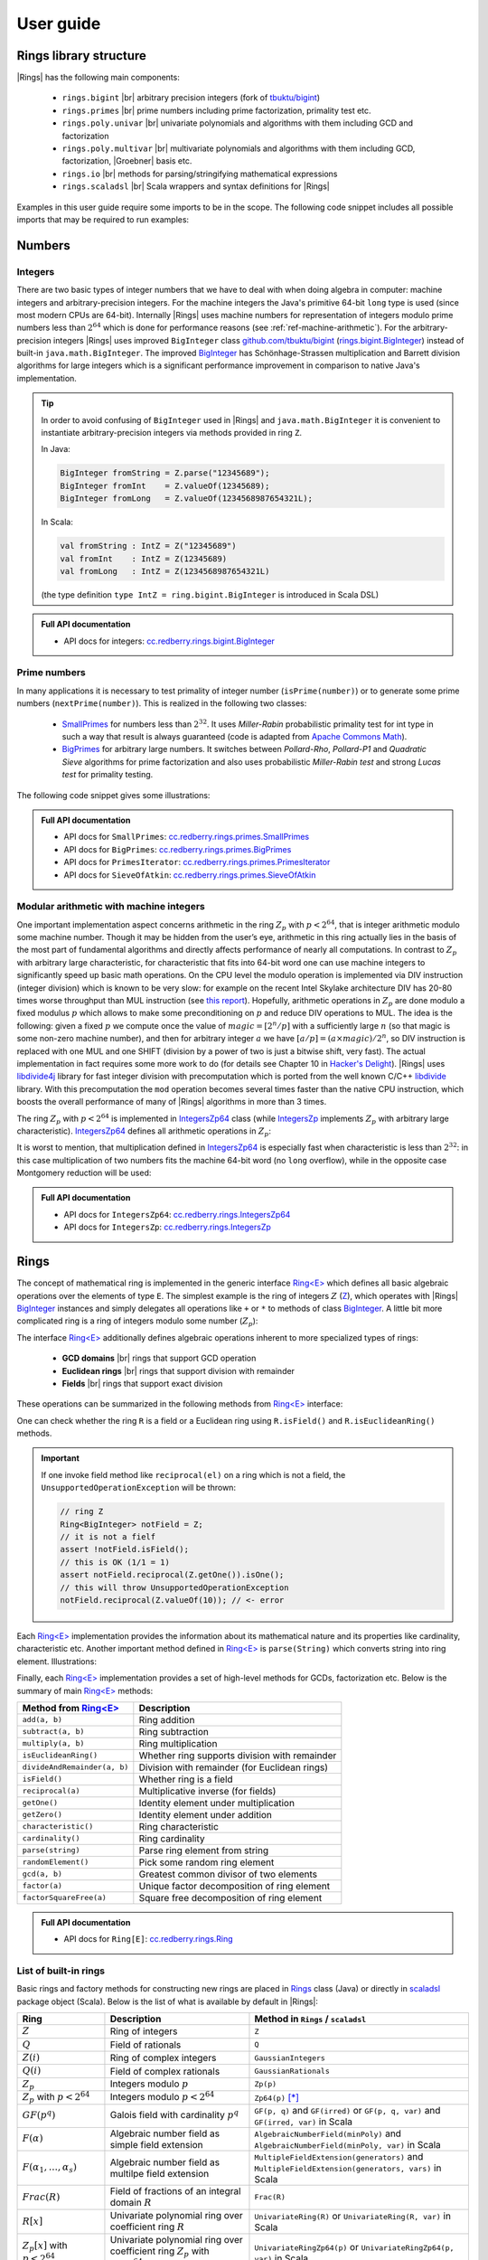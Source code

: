 .. |br| raw:: html

   <br/>


.. |Groebner| raw:: html

   Gr&ouml;bner


.. _ref-basicconcepts:

==========
User guide
==========


Rings library structure
=======================

|Rings| has the following main components:

 - ``rings.bigint`` |br| arbitrary precision integers (fork of `tbuktu/bigint <https://github.com/tbuktu/bigint>`_)
 - ``rings.primes`` |br| prime numbers including prime factorization, primality test etc.
 - ``rings.poly.univar`` |br| univariate polynomials and algorithms with them including GCD and factorization
 - ``rings.poly.multivar`` |br| multivariate polynomials and algorithms with them including GCD, factorization, |Groebner| basis etc.
 - ``rings.io`` |br| methods for parsing/stringifying mathematical expressions
 - ``rings.scaladsl`` |br| Scala wrappers and syntax definitions for |Rings|


Examples in this user guide require some imports to be in the scope. The following code snippet includes all possible imports that may be required to run examples:

.. tabs::

   .. code-tab:: scala

        import cc.redberry.rings
        import rings.{bigint, primes, poly}
        import rings.poly.{univar, multivar}
        import rings.scaladsl._
        import syntax._

   .. code-tab:: java

        import cc.redberry.rings.*
        import cc.redberry.rings.poly.*
        import cc.redberry.rings.poly.univar.*
        import cc.redberry.rings.poly.multivar.*

        import static cc.redberry.rings.poly.PolynomialMethods.*
        import static cc.redberry.rings.Rings.*




Numbers
=======

Integers
""""""""
.. _rings.bigint.BigInteger: https://github.com/PoslavskySV/rings/blob/develop/rings/src/main/java/cc/redberry/rings/bigint/BigInteger.java
.. _BigInteger: http://javadoc.io/page/cc.redberry/rings/latest/cc/redberry/rings/bigint/BigInteger.html


There are two basic types of integer numbers that we have to deal with when doing algebra in computer: machine integers and arbitrary-precision integers. For the machine integers the Java's primitive 64-bit ``long`` type is used (since most modern CPUs are 64-bit). Internally |Rings| uses machine numbers for representation of integers modulo prime numbers less than :math:`2^{64}` which is done for performance reasons (see :ref:`ref-machine-arithmetic`). For the arbitrary-precision integers |Rings| uses improved ``BigInteger`` class `github.com/tbuktu/bigint <https://github.com/tbuktu/bigint>`_ (`rings.bigint.BigInteger`_) instead of built-in ``java.math.BigInteger``. The improved `BigInteger`_ has Schönhage-Strassen multiplication and Barrett division algorithms for large integers which is a significant performance improvement in comparison to native Java's implementation.


.. tip:: 
    In order to avoid confusing of ``BigInteger`` used in |Rings| and ``java.math.BigInteger`` it is convenient to instantiate arbitrary-precision integers via methods provided in ring ``Z``. 

    In Java:

    .. code-block:: java

        BigInteger fromString = Z.parse("12345689");
        BigInteger fromInt    = Z.valueOf(12345689);
        BigInteger fromLong   = Z.valueOf(1234568987654321L);

    In Scala:

    .. code-block:: scala

        val fromString : IntZ = Z("12345689")
        val fromInt    : IntZ = Z(12345689)
        val fromLong   : IntZ = Z(1234568987654321L)

    (the type definition ``type IntZ = ring.bigint.BigInteger`` is introduced in Scala DSL)


.. admonition:: Full API documentation

    * API docs for integers: `cc.redberry.rings.bigint.BigInteger <http://javadoc.io/page/cc.redberry/rings/latest/cc/redberry/rings/bigint/BigInteger.html>`_

.. _ref-primes:

Prime numbers
"""""""""""""

.. _SmallPrimes: http://javadoc.io/page/cc.redberry/rings/latest/cc/redberry/rings/primes/SmallPrimes.html
.. _BigPrimes: http://javadoc.io/page/cc.redberry/rings/latest/cc/redberry/rings/primes/BigPrimes.html


In many applications it is necessary to test primality of integer number (``isPrime(number)``) or to generate some prime numbers (``nextPrime(number)``). This is realized in the following two classes:

 - `SmallPrimes`_ for numbers less than :math:`2^{32}`. It uses *Miller-Rabin* probabilistic primality test for int type in such a way that result is always guaranteed (code is adapted from `Apache Commons Math <http://commons.apache.org/proper/commons-math/>`_).
 - `BigPrimes`_ for arbitrary large numbers. It switches between *Pollard-Rho*, *Pollard-P1* and *Quadratic Sieve* algorithms for prime factorization and also uses probabilistic *Miller-Rabin test* and strong *Lucas test* for primality testing.

The following code snippet gives some illustrations:

.. tabs::

   .. code-tab:: java

        int intNumber = 1234567;
        // false
        boolean primeQ = SmallPrimes.isPrime(intNumber);
        // 1234577
        int intPrime = SmallPrimes.nextPrime(intNumber);
        // [127, 9721]
        int[] intFactors = SmallPrimes.primeFactors(intNumber);

        long longNumber = 12345671234567123L;
        // false
        primeQ = BigPrimes.isPrime(longNumber);
        // 12345671234567149
        long longPrime = BigPrimes.nextPrime(longNumber);
        // [1323599, 9327350077]
        long[] longFactors = BigPrimes.primeFactors(longNumber);

        BigInteger bigNumber = Z.parse("321536584276145124691487234561832756183746531874567");
        // false
        primeQ = BigPrimes.isPrime(bigNumber);
        // 321536584276145124691487234561832756183746531874827
        BigInteger bigPrime = BigPrimes.nextPrime(bigNumber);
        // [3, 29, 191, 797359, 1579057, 14916359, 1030298906727233717673336103]
        List<BigInteger> bigFactors = BigPrimes.primeFactors(bigNumber);


.. admonition:: Full API documentation

    * API docs for ``SmallPrimes``: `cc.redberry.rings.primes.SmallPrimes <http://javadoc.io/page/cc.redberry/rings/latest/cc/redberry/rings/primes/SmallPrimes.html>`_
    * API docs for ``BigPrimes``: `cc.redberry.rings.primes.BigPrimes <http://javadoc.io/page/cc.redberry/rings/latest/cc/redberry/rings/primes/BigPrimes.html>`_
    * API docs for ``PrimesIterator``: `cc.redberry.rings.primes.PrimesIterator <http://javadoc.io/page/cc.redberry/rings/latest/cc/redberry/rings/primes/PrimesIterator.html>`_
    * API docs for ``SieveOfAtkin``: `cc.redberry.rings.primes.SieveOfAtkin <http://javadoc.io/page/cc.redberry/rings/latest/cc/redberry/rings/primes/SieveOfAtkin.html>`_



.. _ref-machine-arithmetic:

Modular arithmetic with machine integers
""""""""""""""""""""""""""""""""""""""""

One important implementation aspect concerns arithmetic in the ring :math:`Z_p` with :math:`p < 2^{64}`, that is integer arithmetic modulo some machine number. Though it may be hidden from the user’s eye, arithmetic in this ring actually lies in the basis of the most part of fundamental algorithms and directly affects performance of nearly all computations. In contrast to :math:`Z_p` with arbitrary large characteristic, for characteristic that fits into 64-bit word one can use machine integers to significantly speed up basic math operations. On the CPU level the modulo operation is implemented via DIV instruction (integer division) which is known to be very slow: for example on the recent Intel Skylake architecture DIV has 20-80 times worse throughput than MUL instruction (see `this report <http://www.agner.org/optimize/instruction_tables.pdf>`_). Hopefully, arithmetic operations in :math:`Z_p` are done modulo a fixed modulus :math:`p` which allows to make some preconditioning on :math:`p` and reduce DIV operations to MUL. The idea is the following: given a fixed :math:`p` we compute once the value of :math:`magic = [2^n/p]` with a sufficiently large :math:`n` (so that magic is some non-zero machine number), and then for arbitrary integer :math:`a` we have :math:`[a/p] = (a \times magic)/2^n`, so DIV instruction is replaced with one MUL and one SHIFT (division by a power of two is just a bitwise shift, very fast). The actual implementation in fact requires some more work to do (for details see Chapter 10 in `Hacker's Delight <http://www.hackersdelight.org>`_). |Rings| uses `libdivide4j`_ library for fast integer division with precomputation which is ported from the well known C/C++ `libdivide`_ library. With this precomputation the ``mod`` operation becomes several times faster than the native CPU instruction, which boosts the overall performance of many of |Rings| algorithms in more than 3 times.

.. _libdivide4j: https://github.com/PoslavskySV/libdivide4j/

.. _libdivide: https://libdivide.com

The ring :math:`Z_p` with :math:`p < 2^{64}` is implemented in `IntegersZp64`_ class (while `IntegersZp`_ implements :math:`Z_p` with arbitrary large characteristic). `IntegersZp64`_ defines all arithmetic operations in :math:`Z_p`:

.. tabs::

   .. code-tab:: java

        // Z/p with p = 2^7 - 1 (Mersenne prime)
        IntegersZp64 field = new IntegersZp64(127);
        //     1000 = 111 mod 127
        assert field.modulus(1000) == 111;
        // 100 + 100 = 73 mod 127
        assert field.add(100, 100) == 73;
        //  12 - 100 = 39 mod 127
        assert field.subtract(12, 100) == 39;
        //  55 * 78  = 73 mod 127
        assert field.multiply(55, 78) == 99;
        //   1 / 43  = 65 mod 127
        assert field.reciprocal(43) == 65;

It is worst to mention, that multiplication defined in `IntegersZp64`_ is especially fast when characteristic is less than :math:`2^{32}`: in this case multiplication of two numbers fits the machine 64-bit word (no ``long`` overflow), while in the opposite case Montgomery reduction will be used:

.. tabs::

   .. code-tab:: java

        // Z/p with p = 2^31 - 1 (Mersenne prime) - fits 32-bit word
        IntegersZp64 field32 = new IntegersZp64((1L << 31) - 1L);
        // does not cause long overflow - fast 
        assert field32.multiply(0xabcdef12, 0x12345678) == 0x7e86a4d6;


        // Z/p with p = 2^61 - 1 (Mersenne prime) - doesn't fit 32-bit word
        IntegersZp64 field64 = new IntegersZp64((1L << 61) - 1L);
        // cause long overflow - Montgomery reduction will be used - not so fast 
        assert field64.multiply(0x0bcdef1234567890L, 0x0234567890abcdefL) == 0xf667077306fd7a8L;


.. _IntegersZp64: http://javadoc.io/page/cc.redberry/rings/latest/cc/redberry/rings/IntegersZp64.html
.. _IntegersZp: http://javadoc.io/page/cc.redberry/rings/latest/cc/redberry/IntegersZp.html


.. admonition:: Full API documentation

    * API docs for ``IntegersZp64``: `cc.redberry.rings.IntegersZp64 <http://javadoc.io/page/cc.redberry/rings/latest/cc/redberry/rings/IntegersZp64.html>`_
    * API docs for ``IntegersZp``: `cc.redberry.rings.IntegersZp <http://javadoc.io/page/cc.redberry/rings/latest/cc/redberry/rings/IntegersZp.html>`_

.. _ref-rings:

Rings
=====

The concept of mathematical ring is implemented in the generic interface `Ring<E>`_ which defines all basic algebraic operations over the elements of type ``E``. The simplest example is the ring of integers :math:`Z` (`Z`_), which operates with |Rings| `BigInteger`_ instances and simply delegates all operations like ``+`` or ``*`` to methods of class `BigInteger`_. A little bit more complicated ring is a ring of integers modulo some number (:math:`Z_p`):

.. tabs::

   .. code-tab:: java

        // The ring Z/17
        Ring<BigInteger> ring = Zp(Z.valueOf(17));
        
        //     103 = 1 mod 17 
        BigInteger el  = ring.valueOf(Z.valueOf(103));
        assert  el.intValue() == 1;
        
        // 99 + 88 = 0 mod 17
        BigInteger add = ring.add(Z.valueOf(99),
                                  Z.valueOf(88));
        assert add.intValue() == 0;

        // 99 * 77 = 7 mod 17
        BigInteger mul = ring.multiply(Z.valueOf(99),
                                       Z.valueOf(77));
        assert mul.intValue() == 7;

        // 1  / 99 = 11 mod 17
        BigInteger inv = ring.reciprocal(Z.valueOf(99));
        assert inv.intValue() == 11;


The interface `Ring<E>`_ additionally defines algebraic operations inherent to more specialized types of rings:

 - **GCD domains** |br| rings that support GCD operation
 - **Euclidean rings** |br| rings that support division with remainder
 - **Fields** |br| rings that support exact division

These operations can be summarized in the following methods from `Ring<E>`_ interface:

.. tabs::

   .. code-tab:: java

        // Methods from Ring<E> interface:

        // GCD domain operation:
        E gcd(E a, E b);

        // Euclidean ring operation:
        E[] divideAndRemainder(E dividend, E divider);

        // Field operation:
        E reciprocal(E element);

One can check whether the ring ``R`` is a field or a Euclidean ring using ``R.isField()`` and ``R.isEuclideanRing()`` methods.

.. important::

    If one invoke field method like ``reciprocal(el)`` on a ring which is not a field, the ``UnsupportedOperationException`` will be thrown:

    .. code-block:: java

        // ring Z
        Ring<BigInteger> notField = Z;
        // it is not a fielf
        assert !notField.isField();
        // this is OK (1/1 = 1)
        assert notField.reciprocal(Z.getOne()).isOne();
        // this will throw UnsupportedOperationException
        notField.reciprocal(Z.valueOf(10)); // <- error


Each `Ring<E>`_ implementation provides the information about its mathematical nature and its properties like cardinality, characteristic etc. Another important method defined in `Ring<E>`_ is ``parse(String)`` which converts string into ring element. Illustrations:

.. tabs::

   .. code-tab:: java

        // Z is not a field
        assert  Z.isEuclideanRing();
        assert !Z.isField();
        assert !Z.isFinite();

        // Q is an infinite field
        assert  Q.isField();
        assert !Q.isFinite();
        assert  Q.parse("2/3").equals(
               new Rational<>(Z, Z.valueOf(2), Z.valueOf(3)));

        // GF(2^10) is a finite field
        FiniteField<UnivariatePolynomialZp64> gf = GF(2, 10);
        assert gf.isField();
        assert gf.isFinite();
        assert gf.characteristic().intValue() == 2;
        assert gf.cardinality().intValue() == 1 << 10;
        System.out.println(gf.parse("1 + z + z^10"));

        // Z/3[x] is Euclidean ring but not a field
        UnivariateRing<UnivariatePolynomialZp64> zp3x = UnivariateRingZp64(3);
        assert  zp3x.isEuclideanRing();
        assert !zp3x.isField();
        assert !zp3x.isFinite();
        assert  zp3x.characteristic().intValue() == 3;
        assert  zp3x.parse("1 + 14*x + 15*x^10").equals(
               UnivariatePolynomialZ64.create(1, 2).modulus(3));



Finally, each `Ring<E>`_ implementation provides a set of high-level methods for GCDs, factorization etc. Below is the summary of main `Ring<E>`_ methods:

+------------------------------+-----------------------------------------------+
| Method from `Ring<E>`_       | Description                                   |
+==============================+===============================================+
| ``add(a, b)``                | Ring addition                                 |
+------------------------------+-----------------------------------------------+
| ``subtract(a, b)``           | Ring subtraction                              |
+------------------------------+-----------------------------------------------+
| ``multiply(a, b)``           | Ring multiplication                           |
+------------------------------+-----------------------------------------------+
| ``isEuclideanRing()``        | Whether ring supports division with remainder |
+------------------------------+-----------------------------------------------+
| ``divideAndRemainder(a, b)`` | Division with remainder (for Euclidean rings) |
+------------------------------+-----------------------------------------------+
| ``isField()``                | Whether ring is a field                       |
+------------------------------+-----------------------------------------------+
| ``reciprocal(a)``            | Multiplicative inverse (for fields)           |
+------------------------------+-----------------------------------------------+
| ``getOne()``                 | Identity element under multiplication         |
+------------------------------+-----------------------------------------------+
| ``getZero()``                | Identity element under addition               |
+------------------------------+-----------------------------------------------+
| ``characteristic()``         | Ring characteristic                           |
+------------------------------+-----------------------------------------------+
| ``cardinality()``            | Ring cardinality                              |
+------------------------------+-----------------------------------------------+
| ``parse(string)``            | Parse ring element from string                |
+------------------------------+-----------------------------------------------+
| ``randomElement()``          | Pick some random ring element                 |
+------------------------------+-----------------------------------------------+
| ``gcd(a, b)``                | Greatest common divisor of two elements       |
+------------------------------+-----------------------------------------------+
| ``factor(a)``                | Unique factor decomposition of ring element   |
+------------------------------+-----------------------------------------------+
| ``factorSquareFree(a)``      | Square free decomposition of ring element     |
+------------------------------+-----------------------------------------------+

.. admonition:: Full API documentation

    * API docs for ``Ring[E]``: `cc.redberry.rings.Ring <http://javadoc.io/page/cc.redberry/rings/latest/cc/redberry/rings/Ring.html>`_


List of built-in rings
""""""""""""""""""""""

Basic rings and factory methods for constructing new rings are placed in `Rings`_ class (Java) or directly in `scaladsl`_ package object (Scala). Below is the list of what is available by default in |Rings|:

+----------------------------------------+---------------------------------------------------------------------+---------------------------------------------------------------------------------------+
| Ring                                   | Description                                                         | Method in ``Rings`` / ``scaladsl``                                                    |
+========================================+=====================================================================+=======================================================================================+
| :math:`Z`                              | Ring of integers                                                    | ``Z``                                                                                 |
+----------------------------------------+---------------------------------------------------------------------+---------------------------------------------------------------------------------------+
| :math:`Q`                              | Field of rationals                                                  | ``Q``                                                                                 |
+----------------------------------------+---------------------------------------------------------------------+---------------------------------------------------------------------------------------+
| :math:`Z(i)`                           | Ring of complex integers                                            | ``GaussianIntegers``                                                                  |
+----------------------------------------+---------------------------------------------------------------------+---------------------------------------------------------------------------------------+
| :math:`Q(i)`                           | Field of complex rationals                                          | ``GaussianRationals``                                                                 |
+----------------------------------------+---------------------------------------------------------------------+---------------------------------------------------------------------------------------+
| :math:`Z_p`                            | Integers modulo :math:`p`                                           | ``Zp(p)``                                                                             |
+----------------------------------------+---------------------------------------------------------------------+---------------------------------------------------------------------------------------+
| :math:`Z_p` with :math:`p < 2^{64}`    | Integers modulo :math:`p < 2^{64}`                                  | ``Zp64(p)`` [*]_                                                                      |
+----------------------------------------+---------------------------------------------------------------------+---------------------------------------------------------------------------------------+
| :math:`GF(p^q)`                        | Galois field with cardinality :math:`p^q`                           | ``GF(p, q)`` and ``GF(irred)`` or ``GF(p, q, var)`` and ``GF(irred, var)`` in Scala   |
+----------------------------------------+---------------------------------------------------------------------+---------------------------------------------------------------------------------------+
| :math:`F(\alpha)`                      | Algebraic number field as simple field extension                    | ``AlgebraicNumberField(minPoly)`` and ``AlgebraicNumberField(minPoly, var)`` in Scala |
+----------------------------------------+---------------------------------------------------------------------+---------------------------------------------------------------------------------------+
| :math:`F(\alpha_1, \dots, \alpha_s)`   | Algebraic number field as multilpe field extension                  | ``MultipleFieldExtension(generators)``                                                |
|                                        |                                                                     | and ``MultipleFieldExtension(generators, vars)`` in Scala                             |
+----------------------------------------+---------------------------------------------------------------------+---------------------------------------------------------------------------------------+
| :math:`Frac(R)`                        | Field of fractions of an integral domain :math:`R`                  | ``Frac(R)``                                                                           |
+----------------------------------------+---------------------------------------------------------------------+---------------------------------------------------------------------------------------+
| :math:`R[x]`                           | Univariate polynomial ring over                                     | ``UnivariateRing(R)`` or ``UnivariateRing(R, var)`` in Scala                          |
|                                        | coefficient ring :math:`R`                                          |                                                                                       |
+----------------------------------------+---------------------------------------------------------------------+---------------------------------------------------------------------------------------+
| :math:`Z_p[x]` with :math:`p < 2^{64}` | Univariate polynomial ring over                                     | ``UnivariateRingZp64(p)`` or ``UnivariateRingZp64(p, var)`` in Scala                  |
|                                        | coefficient ring :math:`Z_p` with :math:`p < 2^{64}`                |                                                                                       |
+----------------------------------------+---------------------------------------------------------------------+---------------------------------------------------------------------------------------+
| :math:`R[x_1, \dots, x_N]`             | Multivariate polynomial ring with exactly :math:`N`                 | ``MultivariateRing(N, R)`` or ``MultivariateRing(R, vars)`` in Scala                  |
|                                        | variables over coefficient ring :math:`R`                           |                                                                                       |
+----------------------------------------+---------------------------------------------------------------------+---------------------------------------------------------------------------------------+
| :math:`Z_p[x_1, \dots, x_N]`           | Multivariate polynomial ring with exactly :math:`N`                 | ``MultivariateRingZp64(N, p)`` or ``MultivariateRingZp64(p, vars)`` in Scala          |
| with :math:`p < 2^{64}`                | variables over coefficient ring :math:`Z_p` with :math:`p < 2^{64}` |                                                                                       |
+----------------------------------------+---------------------------------------------------------------------+---------------------------------------------------------------------------------------+
| :math:`R[x_1, \dots, x_N]/I`           | Multivariate quotient ring                                          | ``QuotientRing(baseRing, ideal)``                                                     |
+----------------------------------------+---------------------------------------------------------------------+---------------------------------------------------------------------------------------+


.. [*] Class `IntegersZp64`_ which represents :math:`Z_p` with :math:`p < 2^{64}` does not inherit `Ring<E>`_ interface (see :ref:`ref-machine-arithmetic`)


.. admonition:: Full API documentation

    * API docs for ``Rings``: `cc.redberry.rings.Rings <http://javadoc.io/page/cc.redberry/rings/latest/cc/redberry/rings/Rings.html>`_

.. _Rings: http://javadoc.io/page/cc.redberry/rings/latest/cc/redberry/rings/Rings.html
.. _scaladsl: http://javadoc.io/page/cc.redberry/rings.scaladsl_2.12/latest/cc/redberry/scaladsl/scaladsl.html



Galois fields
"""""""""""""

Galois fields :math:`GF(p^q)` with prime characteristic :math:`p` and cardinality :math:`p^q` are implemented as simple field extensions (that is univariate quotient rings :math:`Z_p[x]/\langle m(x) \rangle` where :math:`m(x)` is irreducible minimal polynomial of degree :math:`q`). One can create Galois field by specifying :math:`p` and :math:`q` in which case the minimal polynomial will be generated automatically or by explicitly specifying it:

.. tabs::

   .. code-tab:: scala

        // Galois field GF(7^10) represented by univariate polynomials
        // in variable "z" over Z/7 modulo some irreducible polynomial
        // (irreducible polynomial will be generated automatically)
        val gf7_10 = GF(7, 10, "z")
        assert(gf7_10.characteristic == Z(7))
        assert(gf7_10.cardinality == Z(7).pow(10))

        // GF(7^3) generated by irreducible polynomial "1 + 3*z + z^2 + z^3"
        val gf7_3 = GF(UnivariateRingZp64(7, "z")("1 + 3*z + z^2 + z^3"), "z")
        assert(gf7_3.characteristic == Z(7))
        assert(gf7_3.cardinality == Z(7 * 7 * 7))

   .. code-tab:: java

        // Galois field GF(7^10)
        // (irreducible polynomial will be generated automatically)
        FiniteField<UnivariatePolynomialZp64> gf7_10 = GF(7, 10);
        assert gf7_10.characteristic().intValue() == 7;
        assert gf7_10.cardinality().equals(Z.valueOf(7).pow(10));

        // GF(7^3) generated by irreducible polynomial "1 + 3*z + z^2 + z^3"
        FiniteField<UnivariatePolynomialZp64> gf7_3 = GF(UnivariatePolynomialZ64.create(1, 3, 1, 1).modulus(7));
        assert gf7_3.characteristic().intValue() == 7;
        assert gf7_3.cardinality().intValue() == 7 * 7 * 7;

Galois fields with arbitrary large characteristic are available:

.. tabs::

    .. code-tab:: scala

        // Mersenne prime 2^107 - 1
        val characteristic = Z(2).pow(107) - 1
        // Galois field GF((2^107 - 1) ^ 16)
        implicit val field = GF(characteristic, 16, "z")
        
        assert(field.cardinality() == characteristic.pow(16))
        

    .. code-tab:: java

        // Mersenne prime 2^107 - 1
        BigInteger characteristic = Z.getOne().shiftLeft(107).decrement();
        // Galois field GF((2^107 - 1) ^ 16)
        FiniteField<UnivariatePolynomial<BigInteger>> field = GF(characteristic, 16);

        assert(field.cardinality().equals(characteristic.pow(16)));


Implementation of Galois fields uses assymptotically fast algorithm for polynomial division with precomputed inverses via Newton iterations (see :ref:`ref-univariate-divison`).

Galois fields are implemented as simple field extensions, some corresponding methods may be of practical use (see the table in the next section).

.. admonition:: Full API documentation

    * API docs for ``FiniteField``: `cc.redberry.rings.poly.FiniteField <http://javadoc.io/page/cc.redberry/rings/latest/cc/redberry/rings/poly/FiniteField.html>`_
    * API docs for ``SimpleFieldExtension``: `cc.redberry.rings.poly.SimpleFieldExtension <http://javadoc.io/page/cc.redberry/rings/latest/cc/redberry/rings/poly/SimpleFieldExtension.html>`_


Algebraic number fields and field extensions
""""""""""""""""""""""""""""""""""""""""""""

There are two types of algebraic number fields implemented in |Rings|: simple extensions :math:`Q(\alpha)` and multiple extensions :math:`Q(\alpha_1, \dots, \alpha_s)`. Arithmetic in simple extensions is always faster and multiple extensions can be always reduces to simple.


Simple field extensions
^^^^^^^^^^^^^^^^^^^^^^^

.. _SimpleFieldExtension: http://javadoc.io/page/cc.redberry/rings/latest/cc/redberry/rings/poly/SimpleFieldExtension.html
.. _AlgebraicNumberField: http://javadoc.io/page/cc.redberry/rings/latest/cc/redberry/rings/poly/AlgebraicNumberField.html
.. _FiniteField: http://javadoc.io/page/cc.redberry/rings/latest/cc/redberry/rings/poly/FiniteField.html

The base class for all simple field extensions is `SimpleFieldExtension`_. In fact, both Galois fields (instances of `FiniteField`_) and algebraic number fields (instances of `AlgebraicNumberField`_) are derived from `SimpleFieldExtension`_. Simple algebraic number field can be created by providing the minimal polynomial. Some examples with number fields:

.. tabs::

   .. code-tab:: scala

        // parse some minimal polynomial from string
        val minimalPoly = UnivariateRing(Q, "x")("x^3 - 5")

        // create algebraic number field generated by specified polynomial
        // variable "r" represents the root of minimal polynomial
        implicit val field = AlgebraicNumberField(minimalPoly, "r")
        // just a shortcut for type of field elements
        type Number = field.ElementType
        val r = field("r")

        // do some arithmetic in number field
        val arith1 = (2 + r.pow(19) / 3).pow(3) - 1
        // parse number elements
        val arith2 = field("1 + r/(3 - r^7)^8 + r")
        // assert that r is the root of X^3 - 5
        assert(r.pow(3) == field(5))

        // compute Norm of some algebraic number
        val norm1 = field.norm(arith1)
        // assert that norm is free of radicals
        assert(field.isInTheBaseField(norm1))

        // compute minimal polynomial of some other algebraic number
        val mp = field.minimalPolynomial(arith2)
        // assert that its degree the same
        assert(mp.degree() == minimalPoly.degree())

        // declare polynomial ring over algebraic numbers
        implicit val ring = MultivariateRing(field, Array("x", "y", "z"))
        val (x, y, z) = ring("x", "y", "z")

        // create some polynomial over algebraic numbers
        val poly: MultivariatePolynomial[Number] = ((x - r) * (y - r) * (z - r)).pow(2) - 1
        // compute norm of poly, its coefficient ring is the base ring of algebraic extension
        type BaseNumber = field.CoefficientType
        val polyNorm: MultivariatePolynomial[BaseNumber] = field.normOfPolynomial(poly)

        // factorize multivariate polynomial over algebraic number field
        val factors = Factor(poly)
        println(ring stringify factors)


   .. code-tab:: java

        // parse some minimal polynomial from string
        UnivariatePolynomial<Rational<BigInteger>> minimalPoly = UnivariatePolynomial.parse("x^3 - 5", Q, "x");

        // create algebraic number field generated by specified polynomial
        // variable "r" represents the root of minimal polynomial
        AlgebraicNumberField<UnivariatePolynomial<Rational<BigInteger>>> field = AlgebraicNumberField(minimalPoly);
        UnivariatePolynomial<Rational<BigInteger>> r = field.generator();

        // do some arithmetic in number field
        UnivariatePolynomial<Rational<BigInteger>> arith1 = field.subtract(
                field.pow(field.add(field.valueOf(2),
                        field.divideExact(field.pow(r, 19), field.valueOf(3))), 3),
                field.valueOf(1));
        // parse number elements
        Coder<UnivariatePolynomial<Rational<BigInteger>>, ?, ?> coder = Coder.mkUnivariateCoder(field, "r");
        UnivariatePolynomial<Rational<BigInteger>> arith2 = coder.parse("1 + r/(3 - r^7)^8 + r");
        // assert that r is the root of X^3 - 5
        assert field.pow(r, 3).equals(field.valueOf(5));

        // compute Norm of some algebraic number
        UnivariatePolynomial<Rational<BigInteger>> norm1 = field.norm(arith1);
        // assert that norm is free of radicals
        assert field.isInTheBaseField(norm1);

        // compute minimal polynomial of some other algebraic number
        UnivariatePolynomial<Rational<BigInteger>> mp = field.minimalPolynomial(arith2);
        // assert that its degree the same
        assert mp.degree() == minimalPoly.degree();

        // declare polynomial ring over algebraic numbers
        MultivariateRing<MultivariatePolynomial<UnivariatePolynomial<Rational<BigInteger>>>> ring = MultivariateRing(3, field);
        MultivariatePolynomial<UnivariatePolynomial<Rational<BigInteger>>>
                x = ring.variable(0),
                y = ring.variable(1),
                z = ring.variable(2);

        // create some polynomial over algebraic numbers
        // (note: polynomials x,y,z will be modified)
        MultivariatePolynomial<UnivariatePolynomial<Rational<BigInteger>>> poly = ring.pow(
                ((x.subtract(r)).multiply(y.subtract(r)).multiply(z.subtract(r))), 2).decrement();
        // compute norm of poly, its coefficient ring is the base ring of algebraic extension
        MultivariatePolynomial<Rational<BigInteger>> polyNorm = field.normOfPolynomial(poly);

        // factorize multivariate polynomial over algebraic number field
        PolynomialFactorDecomposition<MultivariatePolynomial<UnivariatePolynomial<Rational<BigInteger>>>> factors = Factor(poly);
        System.out.println(factors);


The following table lists some important methods defined by `SimpleFieldExtension`_:


+----------------------------+------------------------------------------------------------------------------------+
| Method                     | Description                                                                        |
+============================+====================================================================================+
| ``generator()``            | Gives element :math:`\alpha` that generate this field :math:`F(\alpha)`            |
+----------------------------+------------------------------------------------------------------------------------+
| ``isInThebaseField(el)``   | Whether a given element belongs to the field :math:`F`                             |
+----------------------------+------------------------------------------------------------------------------------+
| ``getMinimalPolynomial()`` | Returns minimal polynomial that generates field extension                          |
+----------------------------+------------------------------------------------------------------------------------+
| ``norm(el)``               | Computes the norm of element                                                       |
+----------------------------+------------------------------------------------------------------------------------+
| ``conjugatesProduct(el)``  | Computes the product of all conjugates of given element (excluding element itself) |
+----------------------------+------------------------------------------------------------------------------------+
| ``trace(el)``              | Computes the trace of algebraic number                                             |
+----------------------------+------------------------------------------------------------------------------------+
| ``normOfPolynomial(poly)`` | Computes the norm of given polynomial over this field                              |
+----------------------------+------------------------------------------------------------------------------------+
| ``minimalPolynomial(el)``  | Computes the minimal polynomial of given element                                   |
+----------------------------+------------------------------------------------------------------------------------+
| ``asMultipleExtension()``  | Transforms this extension to an instance of multiple field extension               |
+----------------------------+------------------------------------------------------------------------------------+


The are special shortcuts for complex numbers:

.. tabs::

   .. code-tab:: scala

        // Gaussian integers (not a field)
        val integers = GaussianIntegers

        // Gaussian rationals
        val rationals = GaussianRationals

        // by default "i" is used for imaginary unit
        // another symbol may be used as well
        val otherSymbols : AlgebraicNumberField[Rational[IntZ]] = GaussianRationals("ImaginaryUnit")



.. admonition:: Full API documentation

    * API docs for ``AlgebraicNumberField``: `cc.redberry.rings.poly.AlgebraicNumberField <http://javadoc.io/page/cc.redberry/rings/latest/cc/redberry/rings/poly/AlgebraicNumberField.html>`_
    * API docs for ``SimpleFieldExtension``: `cc.redberry.rings.poly.SimpleFieldExtension <http://javadoc.io/page/cc.redberry/rings/latest/cc/redberry/rings/poly/SimpleFieldExtension.html>`_


Multiple field extensions
^^^^^^^^^^^^^^^^^^^^^^^^^

.. _MultipleFieldExtension: http://javadoc.io/page/cc.redberry/rings/latest/cc/redberry/rings/poly/MultipleFieldExtension.html

Elements of multiple field extension :math:`F(\alpha_1, \dots, \alpha_s)` are represented as multivariate polynomials in :math:`\alpha_1, \dots, \alpha_s`. Arithmetic in multiple field extensions is performed by switching to isomorphic simple field extension :math:`F(\gamma)`, where :math:`\gamma` is a primitive element of field extension (some linear combination :math:`\gamma = \sum c_i \alpha_i`). Primitive element and expressions for generators :math:`\alpha_1, \dots, \alpha_s` in terms of primitive element are always computed automatically in |Rings|. 

The standard way for creating multiple field extensions is to start with the first algebraic element :math:`\alpha_1` and then sequentially add element by element:

.. tabs::

   .. code-tab:: scala

        import syntax._
        // the first algebraic element is given by its minimal polynomial in Q[x]
        val minPoly1 = UnivariatePolynomial(3, 0, 0, 1)(Q)
        // create initial field extension Q(alpha1)
        implicit var field = MultipleFieldExtension(minPoly1, "alpha1")
        var alpha1 = field("alpha1")

        // create minimal polynomial for second algebraic number
        // it may have coefficients from algebraic number field Q(alpha1)
        val minPoly2 = UnivariatePolynomial(alpha1, field(3), alpha1.pow(2))
        // assert that minimal polynomial is irreducible
        assert(Factor(minPoly2).isTrivial)

        // join alpha2 to field extension
        // that is field is now Q(alpha1, alpha2)
        field = field.joinAlgebraicElement(minPoly2, "alpha2")
        alpha1 = field("alpha1") // cast alpha1 to updated field
        var alpha2 = field("alpha2")

        // create minimal polynomial for third algebraic number
        // it may have coefficients from algebraic number field Q(alpha1, alpha2)
        val minPoly3 = UnivariatePolynomial(field(2), alpha1 + alpha2, field(4), field(1))
        // assert that minimal polynomial is irreducible
        assert(Factor(minPoly3).isTrivial)

        // join alpha3 to field extension
        // that is field is now Q(alpha1, alpha2, alpha3)
        field = field.joinAlgebraicElement(minPoly3, "alpha3")
        alpha1 = field("alpha1") // cast alpha1 to updated field
        alpha2 = field("alpha2") // cast alpha2 to updated field
        var alpha3 = field("alpha3")

        // field has three "variables": alpha1, alpha2, alpha3
        assert(field.nVariables() == 3)

        // check the degree of obtained field extension:
        println(field.degree())

        // do some arithmetic in multiple extension (this is typically
        // quite slow and expressions are quire large)
        val el1 = (alpha1 + alpha2 - alpha3 / 17).pow(2) - 1 / alpha2
        // parse from string
        val el2 = field("(-alpha1 - alpha2 + alpha3/17)^2 - 1/alpha2")
        assert(el1 - el2 == field(0))

   .. code-tab:: java

        // the first algebraic element is given by its minimal polynomial in Q[x]
        UnivariatePolynomial<Rational<BigInteger>> minPoly1 =
            UnivariatePolynomial
                    .create(3, 0, 0, 1)
                    .mapCoefficients(Q, Q::mkNumerator);
        // create initial field extension Q(alpha1)
        MultipleFieldExtension<
            Monomial<Rational<BigInteger>>,
            MultivariatePolynomial<Rational<BigInteger>>,
            UnivariatePolynomial<Rational<BigInteger>>
            > field = MultipleFieldExtension.mkMultipleExtension(minPoly1);

        MultivariatePolynomial<Rational<BigInteger>> alpha1, alpha2, alpha3;
        alpha1 = field.variable(0);
        // create minimal polynomial for second algebraic number
        // it may have coefficients from algebraic number field Q(alpha1)
        UnivariatePolynomial<MultivariatePolynomial<Rational<BigInteger>>> minPoly2 =
            UnivariatePolynomial.create(field, alpha1, field.valueOf(3), field.pow(alpha1, 2));

        // assert that minimal polynomial is irreducible
        assert IrreduciblePolynomials.irreducibleQ(minPoly2);

        // join alpha2 to field extension
        // that is field is now Q(alpha1, alpha2)
        field = field.joinAlgebraicElement(minPoly2);
        alpha1 = field.variable(0);
        alpha2 = field.variable(1);

        // create minimal polynomial for third algebraic number
        // it may have coefficients from algebraic number field Q(alpha1, alpha2)
        UnivariatePolynomial<MultivariatePolynomial<Rational<BigInteger>>> minPoly3 =
            UnivariatePolynomial.create(field, field.valueOf(2), field.add(alpha1, alpha2), field.valueOf(4), field.valueOf(1));
        // assert that minimal polynomial is irreducible
        assert IrreduciblePolynomials.irreducibleQ(minPoly3);

        // join alpha3 to field extension
        // that is field is now Q(alpha1, alpha2, alpha3)
        field = field.joinAlgebraicElement(minPoly3);
        alpha1 = field.variable(0); // cast alpha1 to updated field
        alpha2 = field.variable(1); // cast alpha2 to updated field
        alpha3 = field.variable(2);


        // field has three "variables": alpha1, alpha2, alpha3
        assert field.nVariables() == 3;
        // check the degree of obtained field extension:
        System.out.println(field.degree());

        // do some arithmetic in multiple extension (this is typically
        // quite slow and expressions are quire large)
        MultivariatePolynomial<Rational<BigInteger>> el1 = field.subtract(
            field.pow(field.add(alpha1, alpha2, field.negate(field.divideExact(alpha3, field.valueOf(17L)))), 2),
            field.reciprocal(alpha2));
        Coder<MultivariatePolynomial<Rational<BigInteger>>, ?, ?> coder = Coder.mkMultipleExtensionCoder(field, "alpha1", "alpha2", "alpha3");
        // parse from string
        MultivariatePolynomial<Rational<BigInteger>> el2 = coder.parse("(-alpha1 - alpha2 + alpha3/17)^2 - 1/alpha2");
        assert field.subtract(el1, el2).isZero();


Arithmetic performed directly in multiple field extension may be quite slow since it implies lots of conversions to and conversions back (both quite costly) from equivalent simple field extension generated by primitive element. So, in practice it is always better to perform all arithmetic in the equivalent simple field extension, and convert to multiple only the very final result:

.. tabs::

   .. code-tab:: scala

        // create multivariate polynomial ring over multiple field extension
        // Q(alpha1, alpha2, alpha3)[x,y,z] and perform some arithmetic
        // this will will be typically quite slow
        val pmRing = MultivariateRing(field, Array("x", "y", "z"))
        val (t1, thePoly1) = timing { pmRing("((x - alpha1 - alpha2) * (y - alpha1 - alpha3) * (z - alpha2 - alpha3))^2 - 1") }


        // create the same multivariate ring, but using the isomorphic
        // simple field extension Q(gamma) = Q(alpha1, alpha2, alpha3)
        val simpleCfField = field.getSimpleExtension("gamma")
        //  multivariate ring Q(gamma)[x,y,z]
        val psRing = MultivariateRing(simpleCfField, Array("x", "y", "z"))
        val (t2, thePoly2_) = timing { psRing("((x - alpha1 - alpha2) * (y - alpha1 - alpha3) * (z - alpha2 - alpha3))^2 - 1") }
        // convert polynomial Q(gamma)[x,y,z] to Q(alpha1, alpha2, alpha3)[x,y,z]
        // by substituting gamma = primitive_element (combination of alpha's)
        val thePoly2 = thePoly2_.mapCoefficients(field, p => field.valueOf(p.composition(field.getPrimitiveElement)))

        // polynomials are equal, however arithmetic in simple
        // extension is orders of magnitude faster
        assert(thePoly2 == thePoly1)
        println(s"Arithmetic in multiple extension: $t1")
        println(s"Arithmetic in simple extension: $t2")

   .. code-tab:: java

        // create multivariate polynomial ring over multiple field extension
        // Q(alpha1, alpha2, alpha3)[x,y,z] and perform some arithmetic
        // this will will be typically quite slow
        MultivariateRing<MultivariatePolynomial<MultivariatePolynomial<Rational<BigInteger>>>> pmRing = MultivariateRing(3, field);
        Coder<MultivariatePolynomial<MultivariatePolynomial<Rational<BigInteger>>>, ?, ?> pmCoder =
            Coder.mkMultivariateCoder(pmRing, coder, "x", "y", "z");
        long t1 = System.currentTimeMillis();
        MultivariatePolynomial<MultivariatePolynomial<Rational<BigInteger>>> thePoly1 = pmCoder.parse("((x - alpha1 - alpha2) * (y - alpha1 - alpha3) * (z - alpha2 - alpha3))^2 - 1");
        t1 = System.currentTimeMillis() - t1;

        // create the same multivariate ring, but using the isomorphic
        // simple field extension Q(gamma) = Q(alpha1, alpha2, alpha3)
        SimpleFieldExtension<UnivariatePolynomial<Rational<BigInteger>>> simpleCfField = field.getSimpleExtension();
        Coder<UnivariatePolynomial<Rational<BigInteger>>, ?, ?> simpleCoder = Coder.mkUnivariateCoder(simpleCfField, "gamma");
        simpleCoder.bindAlias("alpha1", field.getGeneratorRep(0));
        simpleCoder.bindAlias("alpha2", field.getGeneratorRep(1));
        simpleCoder.bindAlias("alpha3", field.getGeneratorRep(2));
        //  multivariate ring Q(gamma)[x,y,z]
        MultivariateRing<MultivariatePolynomial<UnivariatePolynomial<Rational<BigInteger>>>> psRing = MultivariateRing(3, simpleCfField);
        Coder<MultivariatePolynomial<UnivariatePolynomial<Rational<BigInteger>>>, ?, ?> psCoder = Coder.mkMultivariateCoder(psRing, simpleCoder, "x", "y", "z");

        final MultipleFieldExtension<Monomial<Rational<BigInteger>>, MultivariatePolynomial<Rational<BigInteger>>, UnivariatePolynomial<Rational<BigInteger>>> f = field;
        long t2 = System.currentTimeMillis();
        MultivariatePolynomial<UnivariatePolynomial<Rational<BigInteger>>> thePoly2_ = psCoder
            .parse("((x - alpha1 - alpha2) * (y - alpha1 - alpha3) * (z - alpha2 - alpha3))^2 - 1");
        t2 = System.currentTimeMillis() - t2;
        // convert polynomial Q(gamma)[x,y,z] to Q(alpha1, alpha2, alpha3)[x,y,z]
        // by substituting gamma = primitive_element (combination of alpha's)
        MultivariatePolynomial<MultivariatePolynomial<Rational<BigInteger>>> thePoly2 = thePoly2_
            .mapCoefficients(field, p -> f.valueOf(p.composition(f.getPrimitiveElement())));

        // polynomials are equal, however arithmetic in simple
        // extension is orders of magnitude faster
        assert thePoly2.equals(thePoly1);
        System.out.println("Arithmetic in multiple extension: " + t1 + "ms");
        System.out.println("Arithmetic in simple extension: " + t2 + "ms");



The following table lists some important methods defined by `MultipleFieldExtension`_:


+--------------------------------+-----------------------------------------------------------------------------------------------------------------------+
| Method                         | Description                                                                                                           |
+================================+=======================================================================================================================+
| ``variable(i)``                | Gives i-th generating algebraic number represented as element of this                                                 |
+--------------------------------+-----------------------------------------------------------------------------------------------------------------------+
| ``degree()``                   | Gives the degree of this finite extension                                                                             |
+--------------------------------+-----------------------------------------------------------------------------------------------------------------------+
| ``getPrimitiveElement()``      | Returns the primitive element represented as a linear combination of generators                                       |
+--------------------------------+-----------------------------------------------------------------------------------------------------------------------+
| ``getSimpleExtension()``       | Gives the isomorphic simple field extension generated by primitive element                                            |
+--------------------------------+-----------------------------------------------------------------------------------------------------------------------+
| ``getGeneratorMinimalPoly(i)`` | Returns minimal polynomial of i-th element represented as polynomial over i-th extension field in extension tower     |
+--------------------------------+-----------------------------------------------------------------------------------------------------------------------+
| ``getGeneratorRep(i)``         | Gives representation of i-th generator as element of equivalent simple field extension generated by primitive element |
+--------------------------------+-----------------------------------------------------------------------------------------------------------------------+
| ``joinAlgebraicElement(poly)`` | Joins algebraic element represented by given minimal poly and returns the result                                      |
+--------------------------------+-----------------------------------------------------------------------------------------------------------------------+


A special type of multiple field extenions is splitting fields. |Rings| implements method for creating splitting fields:

.. tabs::

   .. code-tab:: scala

        // some irreducible polynomial
        val poly = UnivariateRing(Q, "x")("17*x^3 - 14*x^2 + 25*x +  15")
        // create splitting field as multiple field extension
        // s1,s2,s3 are roots of specified poly
        implicit val field = SplittingField(poly, Array("s1", "s2", "s3"))
        // check the degree of this extension (6 = 3!)
        assert(6 == field.getSimpleExtension().degree())

        // assert Vieta's identities
        val (s1, s2, s3) = field("s1", "s2", "s3")
        assert(s1 * s2 * s3 == field("-15/17"))
        assert(s1 * s2 + s1 * s3 + s2 * s3 == field("25/17"))
        assert(s1 + s2 + s3 == field("14/17"))

   .. code-tab:: java

        UnivariateRing<UnivariatePolynomial<Rational<BigInteger>>> auxRing = UnivariateRing(Q);
        Coder<UnivariatePolynomial<Rational<BigInteger>>, ?, ?> auxCoder = Coder.mkPolynomialCoder(auxRing, "x");

        // some irreducible polynomial
        UnivariatePolynomial<Rational<BigInteger>> poly = auxCoder.parse("17*x^3 - 14*x^2 + 25*x +  15");
        // create splitting field as multiple field extension
        // s1,s2,s3 are roots of specified poly
        MultipleFieldExtension<
            Monomial<Rational<BigInteger>>,
            MultivariatePolynomial<Rational<BigInteger>>,
            UnivariatePolynomial<Rational<BigInteger>>
            >
            splittingField = MultipleFieldExtension.mkSplittingField(poly);
        // check the degree of this extension (6 = 3!)
        assertEquals(6, splittingField.getSimpleExtension().degree());

        // assert Vieta's identities
        Coder<MultivariatePolynomial<Rational<BigInteger>>, ?, ?> coder = Coder.mkPolynomialCoder(splittingField, "s1", "s2", "s3");
        assert coder.parse("s1 * s2 * s3").equals(coder.parse("-15/17"));
        assert coder.parse("s1 * s2  +  s1 * s3 + s2 * s3").equals(coder.parse("25/17"));
        assert coder.parse("s1 + s2 + s3").equals(coder.parse("14/17")); 


.. important::
    
     Arithmetic performed directly in multiple field extension may be quite slow since it implies lots of conversions to and conversions back (both quite costly) from equivalent simple field extension generated by primitive element. So, in practice it is always better to perform all arithmetic in the equivalent simple field extension (via ``getSimpleExtension()``), and convert to multiple only the very final result (via ``getPrimitiveElement()``).


.. admonition:: Full API documentation

    * API docs for ``MultipleFieldExtension``: `cc.redberry.rings.poly.MultipleFieldExtension <http://javadoc.io/page/cc.redberry/rings/latest/cc/redberry/rings/poly/MultipleFieldExtension.html>`_


Fields of fractions
"""""""""""""""""""

Field of fractions can be defined over any GCD ring :math:`R`. The simplest example is the field :math:`Q` of fractions over :math:`Z`:

.. tabs::

    .. code-tab:: scala

        implicit val field = Frac(Z) // the same as Q

        assert( field("13/6") == field("2/3") + field("3/2") )
        assert( field("5/6")  == field("2/3") + field("1/6") )
        

    .. code-tab:: java

        Rationals<BigInteger> field = Frac(Z); // the same as Q

        assert field.parse("13/6")
                .equals(field.add(field.parse("2/3"),
                        field.parse("3/2")));

        assert field.parse("5/6")
                .equals(field.add(
                        field.parse("2/3"),
                        field.parse("1/6")));


The common GCD is automatically canceled in the numerator and denominator. Another illustration: field :math:`Frac(Z[x, y, z])` of rational functions over :math:`x`, :math:`y` and :math:`z`:


.. tabs::

    .. code-tab:: scala

        val ring = MultivariateRing(Z, Array("x", "y", "z"))
        implicit val field = Frac(ring)

        val a = field("(x + y + z)/(1 - x - y)")
        val b = field("(x^2 - y^2 + z^2)/(1 - x^2 - 2*x*y - y^2)")

        println(a + b)      

    .. code-tab:: java

        Ring<MultivariatePolynomial<BigInteger>> ring = MultivariateRing(3, Z);
        Ring<Rational<MultivariatePolynomial<BigInteger>>> field = Frac(ring);

        Rational<MultivariatePolynomial<BigInteger>> 
                a = field.parse("(x + y + z)/(1 - x - y)"),
                b = field.parse("(x^2 - y^2 + z^2)/(1 - x^2 - 2*x*y - y^2)");

        System.out.println(field.add(a, b));


.. admonition:: Full API documentation

    * API docs for ``Rational``: `cc.redberry.rings.Rational <http://javadoc.io/page/cc.redberry/rings/latest/cc/redberry/rings/Rational.html>`_
    * API docs for ``Rationals``: `cc.redberry.rings.Rationals <http://javadoc.io/page/cc.redberry/rings/latest/cc/redberry/rings/Rationals.html>`_

Rational function arithmetic
""""""""""""""""""""""""""""

Since it is often used in practice, it is worth to put examples with the field of rational functions in a separate section, though this is just a particular case of generic field of fractions. Field of rational functions is defined as :math:`Frac(Z[\vec X])`. The below example llustrates how to parse elements of the field :math:`Frac(Z[x,y,z])` from strings, do basic and advanced math operations in it:


.. tabs::

    .. code-tab:: scala

        // Frac(Z[x,y,z])
        implicit val field = Frac(MultivariateRing(Z, Array("x", "y", "z")))

        // parse some math expression from string
        // it will be automatically reduced to a common denominator
        // with the gcd being automatically cancelled
        val expr1 = field("(x/y/(x - z) + (x + z)/(y - z))^2 - 1")

        // do some math ops programmatically
        val (x, y, z) = field("x", "y", "z")
        val expr2 = expr1.pow(2) + x / y - z

        // bind expr1 and expr2 to variables to use them further in parser
        field.coder.bind("expr1", expr1)
        field.coder.bind("expr2", expr2)

        // parse some complicated expression from string
        // it will be automatically reduced to a common denominator
        // with the gcd being automatically cancelled
        val expr3 = field(
          """
             expr1 / expr2 - (x*y - z)/(x-y)/expr1
             + x / expr2 - (x*z - y)/(x-y)/expr1/expr2
             + x^2*y^2 - z^3 * (x - y)^2
          """)

        // export expression to string
        println(field.stringify(expr3))

        // take numerator and denominator
        val num = expr3.numerator()
        val den = expr3.denominator()
        // common GCD is always cancelled automatically
        assert( field.ring.gcd(num, den).isOne )

        // compute unique factor decomposition of expression
        val factors = field.factor(expr3)
        println(field.stringify(factors))

    .. code-tab:: java

        MultivariateRing<MultivariatePolynomial<BigInteger>> ring = MultivariateRing(3, Z);
        Rationals<MultivariatePolynomial<BigInteger>> field = Frac(ring);

        // Parser/stringifier of rational functions
        Coder<Rational<MultivariatePolynomial<BigInteger>>, ?, ?> coder
             = Coder.mkRationalsCoder(
                    field,
                    Coder.mkMultivariateCoder(ring, "x", "y", "z"));

        // parse some math expression from string
        // it will be automatically reduced to a common denominator
        // with the gcd being automatically cancelled
        Rational<MultivariatePolynomial<BigInteger>> expr1 = coder.parse("(x/y/(x - z) + (x + z)/(y - z))^2 - 1");

        // do some math ops programmatically
        Rational<MultivariatePolynomial<BigInteger>>
        x = new Rational<>(ring, ring.variable(0)),
        y = new Rational<>(ring, ring.variable(1)),
        z = new Rational<>(ring, ring.variable(2));

        Rational<MultivariatePolynomial<BigInteger>> expr2 = field.add(
                field.pow(expr1, 2),
                field.divideExact(x, y),
                field.negate(z));


        // bind expr1 and expr2 to variables to use them further in parser
        coder.bind("expr1", expr1);
        coder.bind("expr2", expr2);

        // parse some complicated expression from string
        // it will be automatically reduced to a common denominator
        // with the gcd being automatically cancelled
        Rational<MultivariatePolynomial<BigInteger>> expr3 = coder.parse(
                  " expr1 / expr2 - (x*y - z)/(x-y)/expr1"
                + " + x / expr2 - (x*z - y)/(x-y)/expr1/expr2"
                + "+ x^2*y^2 - z^3 * (x - y)^2");

        // export expression to string
        System.out.println(coder.stringify(expr3));

        // take numerator and denominator
        MultivariatePolynomial<BigInteger> num = expr3.numerator();
        MultivariatePolynomial<BigInteger> den = expr3.denominator();

        // common GCD is always cancelled automatically
        assert field.ring.gcd(num, den).isOne();

        // compute unique factor decomposition of expression
        FactorDecomposition<Rational<MultivariatePolynomial<BigInteger>>> factors = field.factor(expr3);
        System.out.println(factors.toString(coder));



.. tip:: 

    One can use both :math:`Frac(Z[\vec X])` and :math:`Frac(Q[\vec X])` to represent field of rational functions. In the latter case, numeric denominators will be absorbed in polynomial coefficients, while in the former the common numeric denominator will be always factored out (so all polynomials will have only integer coefficients). From the mathematical point of view, there is no difference, while from the implementation point of view arithmetic in :math:`Frac(Z[\vec X])` will be always faster since it avoids unnecessary conversions from :math:`Q[\vec X]` to :math:`Z[\vec X]` performed internally in  GCD algorithms.


Univariate polynomial rings
"""""""""""""""""""""""""""

Polynomial ring :math:`R[x]` can be defined over arbitrary coefficient ring :math:`R`. There are two separate implementations of univariate rings:

 - ``UnivariateRingZp64(p)`` |br| Ring of univariate polynomials over :math:`Z_p` with :math:`p < 2^{64}`.  Implementation of this ring uses specifically optimized data structures and efficient algorithms for arithmetic in :math:`Z_p` (see :ref:`ref-machine-arithmetic`).
 - ``UnivariateRing(R)`` |br| Ring of univariate polynomials over generic coefficient domain :math:`R`.


Illustrations:

.. tabs::

    .. code-tab:: scala

        // Ring Z/3[x]
        val zp3x = UnivariateRingZp64(3, "x")
        // parse univariate poly from string
        val p1 = zp3x("4 + 8*x + 13*x^2")
        val p2 = zp3x("4 - 8*x + 13*x^2")
        assert (p1 + p2 == zp3x("2 - x^2") )


        // GF(7^3)
        val cfRing = GF(UnivariateRingZp64(7, "z")("1 + 3*z + z^2 + z^3"), "z")
        // GF(7^3)[x]
        val gfx = UnivariateRing(cfRing, "x")
        // parse univariate poly from string
        val r1 = gfx("4 + (8 + z)*x + (13 - z^43)*x^2")
        val r2 = gfx("4 - (8 + z)*x + (13 + z^43)*x^2")
        assert(r1 + r2 == gfx("1 - 2*x^2"))
        val (div, rem) = r1 /% r2
        assert(r1 == r2 * div + rem)
        
    .. code-tab:: java

        // Ring Z/3[x]
        UnivariateRing<UnivariatePolynomialZp64> zp3x = UnivariateRingZp64(3);
        // parse univariate poly from string
        UnivariatePolynomialZp64
                p1 = zp3x.parse("4 + 8*x + 13*x^2"),
                p2 = zp3x.parse("4 - 8*x + 13*x^2");
        assert zp3x.add(p1, p2).equals(zp3x.parse("2 - x^2"));


        // GF(7^3)
        FiniteField<UnivariatePolynomialZp64> cfRing = GF(UnivariateRingZp64(7).parse("1 + 3*z + z^2 + z^3"));
        // GF(7^3)[x]
        UnivariateRing<UnivariatePolynomial<UnivariatePolynomialZp64>> gfx = UnivariateRing(cfRing);
        // parse univariate poly from string
        UnivariatePolynomial<UnivariatePolynomialZp64>
                r1 = gfx.parse("4 + (8 + z)*x + (13 - z^43)*x^2"),
                r2 = gfx.parse("4 - (8 + z)*x + (13 + z^43)*x^2");
        assert gfx.add(r1, r2).equals(gfx.parse("1 - 2*x^2"));
        UnivariatePolynomial<UnivariatePolynomialZp64>
                divRem[] = divideAndRemainder(r1, r2),
                div = divRem[0],
                rem = divRem[1];
        assert r1.equals(gfx.add(gfx.multiply(r2, div), rem));


.. tip::
    
    For univariate polynomial rings over :math:`Z_p` with :math:`p < 2^{64}` it is always preferred to use ``UnivariateRingZp64(p, "x")`` instead of generic ``UnivariateRing(Zp(p), "x")``. In the latter case the generic data structures will be used (arbitrary precision integers etc.), while in the former the specialized implementation and algorithms will be used (see :ref:`ref-machine-arithmetic`) which are in several times faster than the generic ones. For example, from the mathematical point of view the following two lines define the same ring :math:`Z_{3}[x]`:

    .. code-block:: scala

        val ringA = UnivariateRingZp64(3, "x")
        val ringB = UnivariateRing(Zp(3), "x")

    Though the math meaning is the same, ``ringA`` uses optimized polynomials `UnivariatePolynomialZp64`_ while ``ringB`` uses generic `UnivariatePolynomial<E>`_; as result, operations in ``ringA`` are in several times faster than in ``ringB``.

Further details about univariate polynomials are in :ref:`ref-univariate-polynomials` section.

.. admonition:: Full API documentation

    * API docs for ``UnivariateRing``: `cc.redberry.rings.poly.UnivariateRing <http://javadoc.io/page/cc.redberry/rings/latest/cc/redberry/rings/poly/UnivariateRing.html>`_


Multivariate polynomial rings
"""""""""""""""""""""""""""""

Polynomial ring :math:`R[x_1, \dots, x_N]` can be defined over arbitrary coefficient ring :math:`R`. There are two separate implementations of multivariate rings:

 - ``MultivariateRingZp64(N, p)`` |br| Ring of multivariate polynomials with exactly :math:`N` variables over :math:`Z_p` with :math:`p < 2^{64}`.  Implementation of this ring uses specifically optimized data structures and efficient algorithms for arithmetic in :math:`Z_p` (see :ref:`ref-machine-arithmetic`).
 - ``MultivariateRing(N, R)`` |br| Ring of multivariate polynomials with exactly :math:`N` variables over generic coefficient domain :math:`R`.


Illustrations:

.. tabs::

    .. code-tab:: scala

        // Ring Z/3[x, y, z]
        val zp3xyz = MultivariateRingZp64(3, Array("x", "y", "z"))
        // parse univariate poly from string
        val p1 = zp3xyz("4 + 8*x*y + 13*x^2*z^5")
        val p2 = zp3xyz("4 - 8*x*y + 13*x^2*z^5")
        assert (p1 + p2 == zp3xyz("2 - x^2*z^5") )


        // GF(7^3)
        val cfRing = GF(UnivariateRingZp64(7, "t")("1 + 3*t + t^2 + t^3"), "t")
        // GF(7^3)[x, y, z]
        val gfx = MultivariateRing(cfRing, Array("x", "y", "z"))
        // parse univariate poly from string
        val r1 = gfx("4 + (8 + t)*x*y + (13 - t^43)*x^2*z^5")
        val r2 = gfx("4 - (8 + t)*x*y + (13 + t^43)*x^2*z^5")
        assert(r1 + r2 == gfx("1 - 2*x^2*z^5"))
        val (div, rem) = r1 /% r2
        assert(r1 == r2 * div + rem)
        
    .. code-tab:: java

        String[] vars = {"x", "y", "z"};
        // Ring Z/3[x, y, z]
        MultivariateRing<MultivariatePolynomialZp64> zp3xyz = MultivariateRingZp64(3, 3);
        // parse univariate poly from string
        MultivariatePolynomialZp64
                p1 = zp3xyz.parse("4 + 8*x*y + 13*x^2*z^5", vars),
                p2 = zp3xyz.parse("4 - 8*x*y + 13*x^2*z^5", vars);
        assert zp3xyz.add(p1, p2).equals(zp3xyz.parse("2 - x^2*z^5", vars));


        // GF(7^3)
        FiniteField<UnivariatePolynomialZp64> cfRing = GF(UnivariateRingZp64(7).parse("1 + 3*z + z^2 + z^3"));
        // GF(7^3)[x, y, z]
        MultivariateRing<MultivariatePolynomial<UnivariatePolynomialZp64>> gfxyz = MultivariateRing(3, cfRing);
        // parse univariate poly from string
        MultivariatePolynomial<UnivariatePolynomialZp64>
                r1 = gfxyz.parse("4 + (8 + z)*x*y + (13 - z^43)*x^2*z^5", vars),
                r2 = gfxyz.parse("4 - (8 + z)*x*y + (13 + z^43)*x^2*z^5", vars);
        assert gfxyz.add(r1, r2).equals(gfxyz.parse("1 - 2*x^2*z^5", vars));
        MultivariatePolynomial<UnivariatePolynomialZp64>
                divRem[] = divideAndRemainder(r1, r2),
                div = divRem[0],
                rem = divRem[1];
        assert r1.equals(gfxyz.add(gfxyz.multiply(r2, div), rem));


.. tip::
    
    For multivariate polynomial rings over :math:`Z_p` with :math:`p < 2^{64}` one should always prefer to use ``MultivariateRingZp64(p, vars)`` instead of generic ``MultivariateRing(Zp(p), vars)``. In the latter case the generic data structures will be used (arbitrary precision integers etc.), while in the former the specialized implementation and algorithms will be used (see :ref:`ref-machine-arithmetic`) which are in several times faster than the generic ones. For example, from the mathematical point of view the following two lines define the same ring :math:`Z_{3}[x, y, z]`:

    .. code-block:: scala

        val ringA = MultivariateRingZp64(3, Array("x", "y", "z"))
        val ringB = MultivariateRing(Zp(3), Array("x", "y", "z"))

    Though the math meaning is the same, ``ringA`` uses optimized polynomials `MultivariatePolynomialZp64`_ while ``ringB`` uses generic `MultivariatePolynomial<E>`_; as result, operations in ``ringA`` are in several times faster than in ``ringB``.


Further details about multivariate polynomials are in :ref:`ref-multivariate-polynomials` section.

.. admonition:: Full API documentation

    * API docs for ``MultivariateRing``: `cc.redberry.rings.poly.MultivariateRing <http://javadoc.io/page/cc.redberry/rings/latest/cc/redberry/rings/poly/MultivariateRing.html>`_


.. _ref-quotient-rings:

Quotient rings
""""""""""""""

Operations in a multivariate quotient ring math:`R[x_1, \dots, x_N]/I`, where :math:`I` is some :ref:`ideal <ref-ideals>` in :math:`R[x_1, \dots, x_N]` translate to operations in :math:`R[x_1, \dots, x_N]` with the result uniquely reduced modulo ideal :math:`I` (i.e. taking a remainder of :ref:`multivariate division <ref-multivariate-division-with-remainder>` of polynomial by a |Groebner| basis of the ideal, which is always unique):

.. tabs::
    .. code-tab:: scala

        // base ring Q[x,y,z]
        val baseRing = MultivariateRing(Q, Array("x", "y", "z"))
        val (x, y, z) = baseRing("x", "y", "z")

        // ideal in a base ring generated by two polys <x^2 + y^12 - z, x^2*z + y^2 - 1>
        // a proper Groebner basis will be constructed automatically
        val ideal = {
          implicit val ring = baseRing
          Ideal(baseRing, Seq(x.pow(2) + y.pow(12) - z, x.pow(2) * z + y.pow(2) - 1))
        }

        // do some math in a quotient ring
        val polyQuot = {
          // quotient ring Q[x,y,z]/I
          implicit val ring = QuotientRing(baseRing, ideal)

          val poly1 = 10 * x.pow(12) + 11 * y.pow(11) + 12 * z.pow(10)
          val poly2 = x * y - y * z - z * x
          // algebraic operations performed in a quotient ring
          11 * poly1 + poly1 * poly1 * poly2
        }

        // do the same math in a base ring
        val polyBase = {
          implicit val ring = baseRing
          val poly1 = 10 * x.pow(12) + 11 * y.pow(11) + 12 * z.pow(10)
          val poly2 = x * y - y * z - z * x
          // algebraic operations performed in a base ring
          11 * poly1 + poly1 * poly1 * poly2
        }

        assert(polyQuot != polyBase)
        assert(polyQuot == polyBase %% ideal)


    .. code-tab:: java

        // base ring Q[x,y,z]
        MultivariateRing<MultivariatePolynomial<Rational<BigInteger>>> 
                baseRing = MultivariateRing(3, Q);

        // ideal in a base ring generated by two polys <x^2 + y^12 - z, x^2*z + y^2 - 1>
        // a proper Groebner basis will be constructed automatically
        MultivariatePolynomial<Rational<BigInteger>>
                generator1 = baseRing.parse("x^2 + y^12 - z"),
                generator2 = baseRing.parse("x^2*z + y^2 - 1");
        Ideal<Monomial<Rational<BigInteger>>, MultivariatePolynomial<Rational<BigInteger>>>
                ideal = Ideal.create(Arrays.asList(generator1, generator2));
        // quotient ring Q[x,y,z]/I
        QuotientRing<Monomial<Rational<BigInteger>>, MultivariatePolynomial<Rational<BigInteger>>>
                quotRing = QuotientRing(baseRing, ideal);

        // do some math in a quotient ring
        MultivariatePolynomial<Rational<BigInteger>>
                q1 = quotRing.parse("10 * x^12 + 11 * y^11 + 12 * z^10"),
                q2 = quotRing.parse("x * y - y * z - z * x"),
                polyQuot = quotRing.add(
                        quotRing.multiply(q1, 11),
                        quotRing.multiply(q1, q1, q2));

        // do the same math in a base ring
        MultivariatePolynomial<Rational<BigInteger>>
                b1 = baseRing.parse("10 * x^12 + 11 * y^11 + 12 * z^10"),
                b2 = baseRing.parse("x * y - y * z - z * x"),
                polyBase = baseRing.add(
                        baseRing.multiply(b1, 11),
                        baseRing.multiply(b1, b1, b2));

        assert !polyQuot.equals(polyBase);
        assert  polyQuot.equals(ideal.normalForm(polyBase));

For details on how |Rings| constructs |Groebner| bases of ideals see :ref:`ref-ideals`.

.. important::

    If the coefficient ring :math:`R` of a base ring is not a field, |Rings| will "effectively" perform all operations with coefficients as in the field of fractions :math:`Frac(R)`. Thus, in |Rings| the ring :math:`Z[x_1, \dots, x_N]/I` is actually the same as :math:`Q[x_1, \dots, x_N]/I`.


.. note::

    The algebraic structure of quotient rings can't be determined algorithmically in a general case. So, the ring methods ``isFied()`` and ``cardinality()`` (and other related methods) are not supported for quotient rings.


.. admonition:: Full API documentation

    * API docs for ``QuotientRing``: `cc.redberry.rings.poly.QuotientRing <http://javadoc.io/page/cc.redberry/rings/latest/cc/redberry/rings/poly/QuotientRing.html>`_


.. _ref-scala-dsl:

Scala DSL
=========

Scala DSL allows to use standard mathematical operators for elements of arbitrary rings:

.. tabs::

    .. code-tab:: scala

        implicit val ring = UnivariateRing(Zp(3), "x")
        val (a, b) = ring("1 + 2*x^2", "1 - x")

        // compiles to ring.add(a, b)
        val add = a + b
        // compiles to ring.subtract(a, b)
        val sub = a - b
        // compiles to ring.multiply(a, b)
        val mul = a * b
        // compiles to ring.divideExact(a, b)
        val div = a / b
        // compiles to ring.divideAndRemainder(a, b)
        val divRem = a /% b
        // compiles to ring.increment(a, b)
        val inc = a ++
        // compiles to ring.decrement(a, b)
        val dec = a --
        // compiles to ring.negate(a, b)
        val neg = -a

Note that in the above example the ring instance is defined as ``implicit``. In this case all mathematical operations are delegated directly to the ring defined in the scope: e.g. ``a + b`` compiles to ``ring.add(a, b)``. Without the ``implicit`` keyword the behaviour may be different:

.. tabs::

    .. code-tab:: scala

        val a: IntZ = 10
        val b: IntZ = 11

        // no any implicit Ring[IntZ] instance in the scope
        // compiles to a.add(b) (integer addition)
        assert(a + b === 21)

        implicit val ring = Zp(13)
        // compiles to ring.add(a, b) (addition mod 13)
        assert(a + b === 8)

As a general rule, if there is no any appropriate implicit ring instance in the scope (like in the first assertion in the above example), some default ring will be used. This default ring just delegates all mathematical operations to those defined by the corresponding type: e.g. ``a + b`` compiles to ``a.add(b)`` (or something equivalent). The default rings are available for integers (:math:`Z`), polynomials (instantiated via ``rings.Rings.PolynomialRing(evidence)``) and rationals (instantiated via ``rings.Rings.Frac(evidence)``).


General mathematical operators
""""""""""""""""""""""""""""""

Operators defined on elements of arbitrary rings:

+----------------+---------------------------------------------+
| Scala DSL      | Java equivalent                             |
+================+=============================================+
| ``a + b``      | ``ring.add(a, b)``                          |
+----------------+---------------------------------------------+
| ``a + b``      | ``ring.add(a, b)``                          |
+----------------+---------------------------------------------+
| ``a - b``      | ``ring.subtract(a, b)``                     |
+----------------+---------------------------------------------+
| ``a * b``      | ``ring.multiply(a, b)``                     |
+----------------+---------------------------------------------+
| ``a / b``      | ``ring.divideExact(a, b)``                  |
+----------------+---------------------------------------------+
| ``a /% b``     | ``ring.divideAndRemainder(a, b)``           |
+----------------+---------------------------------------------+
| ``a % b``      | ``ring.remainder(a, b)``                    |
+----------------+---------------------------------------------+
| ``a.pow(exp)`` | ``ring.pow(a, exp)``                        |
+----------------+---------------------------------------------+
| ``-a``         | ``ring.negate(a)``                          |
+----------------+---------------------------------------------+
| ``a++``        | ``ring.increment(a)``                       |
+----------------+---------------------------------------------+
| ``a--``        | ``ring.decrement(a)``                       |
+----------------+---------------------------------------------+
| ``a.gcd(b)``   | ``ring.gcd(a, b)``                          |
+----------------+---------------------------------------------+
| ``a < b``      | ``ring.compare(a, b) < 0``                  |
+----------------+---------------------------------------------+
| ``a <= b``     | ``ring.compare(a, b) <= 0``                 |
+----------------+---------------------------------------------+
| ``a > b``      | ``ring.compare(a, b) > 0``                  |
+----------------+---------------------------------------------+
| ``a >= b``     | ``ring.compare(a, b) >= 0``                 |
+----------------+---------------------------------------------+
| ``a === any``  | ``ring.compare(a, ring.valueOf(any)) == 0`` |
+----------------+---------------------------------------------+
| ``a =!= any``  | ``ring.compare(a, ring.valueOf(any)) != 0`` |
+----------------+---------------------------------------------+


.. important::
    Operators are available for any type ``E`` if there is an implicit ring ``Ring[E]`` in the scope. If there is no implicit ring, operators will work only on integers, rationals and polynomials (the appropriate default ring will be instantiated).


Polynomial operators
""""""""""""""""""""

Operators defined on generic polynomials:

+---------------------+------------------------------------------------+
| Scala DSL           | Java equivalent                                |
+=====================+================================================+
| ``a := b``          | ``a.set(b)`` (set ``a`` to the value of ``b``) |
+---------------------+------------------------------------------------+
| ``a.toTraversable`` | (no Java equivalent)                           |
+---------------------+------------------------------------------------+

Univariate polynomial operators
"""""""""""""""""""""""""""""""

Operators defined on univariate polynomials:

+-------------------------------+-----------------------------------------------------------------------+
| Scala DSL                     | Java equivalent                                                       |
+===============================+=======================================================================+
| ``a << shift``                | ``a.shiftLeft(shift)``                                                |
+-------------------------------+-----------------------------------------------------------------------+
| ``a >> shift``                | ``a.shiftRight(shift)``                                               |
+-------------------------------+-----------------------------------------------------------------------+
| ``a(from, to)``               | ``a.getRange(from, to)``                                              |
+-------------------------------+-----------------------------------------------------------------------+
| ``a.at(index)``               | ``a.get(index)``                                                      |
+-------------------------------+-----------------------------------------------------------------------+
| ``a.eval(point)``             | ``a.evaluate(point)``                                                 |
+-------------------------------+-----------------------------------------------------------------------+
| ``a @@ index``                | ``a.getAsPoly(index)``                                                |
+-------------------------------+-----------------------------------------------------------------------+
| ``a /%% b``                   | ``UnivariateDivision.divideAndRemainderFast(a, b, inverse, true)``    |
+-------------------------------+-----------------------------------------------------------------------+
| ``a %% b``                    | ``UnivariateDivision.remainderFast(a, b, inverse, true)``             |
+-------------------------------+-----------------------------------------------------------------------+
| ``a.precomputedInverses``     | ``UnivariateDivision.fastDivisionPreConditioningWithLCCorrection(a)`` |
+-------------------------------+-----------------------------------------------------------------------+

.. note::
    The implicit ``IUnivariateRing[Poly, Coefficient]`` must be in the scope.


Multivariate polynomial operators
"""""""""""""""""""""""""""""""""

Operators defined on multivariate polynomials:

+-------------------------------+--------------------------------------------------------------+
| Scala DSL                     | Java equivalent                                              |
+===============================+==============================================================+
| ``a(variable -> value)``      | ``a.evaluate(variable, value)``                              |
+-------------------------------+--------------------------------------------------------------+
| ``a.eval(variable -> value)`` | ``a.evaluate(variable, value)``                              |
+-------------------------------+--------------------------------------------------------------+
| ``a.swapVariables(i, j)``     | ``AMultivariatePolynomial.swapVariables(a, i, j)``           |
+-------------------------------+--------------------------------------------------------------+
| ``a /%/% (tuple)``            | ``MultivariateDivision.divideAndRemainder(a, tuple: _*)``    |
+-------------------------------+--------------------------------------------------------------+
| ``a /%/%* (dividers*)``       | ``MultivariateDivision.divideAndRemainder(a, dividers: _*)`` |
+-------------------------------+--------------------------------------------------------------+
| ``a %% (tuple)``              | ``MultivariateDivision.remainder(a, tuple: _*)``             |
+-------------------------------+--------------------------------------------------------------+
| ``a %% ideal``                | ``ideal.normalForm(a)``                                      |
+-------------------------------+--------------------------------------------------------------+
| ``a %%* (dividers*)``         | ``MultivariateDivision.remainder(a, dividers: _*)``          |
+-------------------------------+--------------------------------------------------------------+


.. note::
    The implicit ``IMultivariateRing[Term, Poly, Coefficient]`` must be in the scope.


Ring methods
""""""""""""

Methods added to `Ring[E]`_ interface:

+------------------------+----------------------------------------------------+
| Scala DSL              | Java equivalent                                    |
+========================+====================================================+
| ``ring("string")``     | ``ring.parse(string)``                             |
+------------------------+----------------------------------------------------+
| ``ring(integer)``      | ``ring.valueOf(integer)``                          |
+------------------------+----------------------------------------------------+
| ``ring stringify obj`` | gives appropriate string representation of ``obj`` |
+------------------------+----------------------------------------------------+
| ``ring.ElementType``   | type of elements of ``ring``                       |
+------------------------+----------------------------------------------------+


Polynomial ring methods
"""""""""""""""""""""""

Methods added to `IPolynomialRing[Poly, E]`_  interface (``Poly`` is polynomial type, ``E`` is a type of coefficients):

+------------------------------+--------------------------------------------------------------------------------------------------+
| Scala DSL                    | Description                                                                                      |
+==============================+==================================================================================================+
| ``ring.CoefficientType``     | type of coefficients                                                                             |
+------------------------------+--------------------------------------------------------------------------------------------------+
| ``ring.cfRing``              | coefficient ring                                                                                 |
+------------------------------+--------------------------------------------------------------------------------------------------+
| ``ring.index(stringVar)``    | gives the index of variable represented as string                                                |
| or                           | (used in the internal polynomial representation, see :ref:`ref-basics-polynomials`); for example |
| ``ring.variable(stringVar)`` | if ``ring = MultivariateRing(Z, Array("x", "y", "z"))``, than ``ring.index("x") == 0``,          |
|                              | ``ring.index("y") == 1`` and  ``ring.index("z") == 2``                                           |
+------------------------------+--------------------------------------------------------------------------------------------------+



For more details see `IPolynomialRing[Poly, E]`_.

Ideal methods
"""""""""""""

Methods added to ``Ideal[Term, Poly, E]`` class:

+------------+-----------------------+
| Scala DSL  | Java equivalent       |
+============+=======================+
| ``I + J``  | ``I.union(J)``        |
+------------+-----------------------+
| ``I ∪ J``  | ``I.union(J)``        |
+------------+-----------------------+
| ``I ∩ J``  | ``I.intersection(J)`` |
+------------+-----------------------+
| ``I * J``  | ``I.multiply(J)``     |
+------------+-----------------------+
| ``I :/ J`` | ``I.quotient(J)``     |
+------------+-----------------------+

For more details see :ref:`ref-ideals`.



.. _Ring<E>: http://javadoc.io/page/cc.redberry/rings/latest/cc/redberry/rings/Ring.html

.. _Ring[E]: http://javadoc.io/page/cc.redberry/rings.scaladsl_2.12/latest/cc/redberry/rings/scaladsl/Ring.html

.. _IPolynomialRing[Poly, E]: http://javadoc.io/page/cc.redberry/rings.scaladsl_2.12/latest/cc/redberry/rings/scaladsl/IPolynomialRing.html

.. _Z: http://javadoc.io/page/cc.redberry/rings/latest/cc/redberry/rings/Integers.html

.. _cc.redberry.rings.scaladsl.Rings: https://github.com/PoslavskySV/rings/blob/develop/rings.scaladsl/src/main/scala/cc/redberry/rings/scaladsl/Rings.scala

.. _cc.redberry.rings.scaladsl: https://github.com/PoslavskySV/rings/blob/develop/rings.scaladsl/src/main/scala/cc/redberry/rings/scaladsl/package.scala

.. _UnivariateDivision: http://javadoc.io/page/cc.redberry/rings/latest/cc/redberry/rings/poly/univar/UnivariateDivision.html



.. _ref-io:

Input/Output
============

Java
""""

Class ``io.Coder`` provides methods for parsing arbitrary mathematical expressions and helper methods to export them to strings. The simplest example of ``Coder`` usage may be the following:

.. tabs::

    .. code-tab:: java

        // Parser for rational numbers
        Coder<Rational<BigInteger>, ?, ?> qCoder = Coder.mkCoder(Q);
        // parse some rational number
        Rational<BigInteger> el = qCoder.parse("1/2/3 + (1-3/5)^3 + 1");
        System.out.println(el);


In fact, method ``parse(string)`` defined in the interface `Ring<E>`_ by default traslates to ``Coder.mkCoder(this).parse(string)``. 


To parse mathematical expressions with polynomials, one should supply string names of the variables involved. For example, to parse elements of :math:`Z[x, y, z]` one can do:

.. tabs::

    .. code-tab:: java

        // polynomial ring Z[x,y,z]
        MultivariateRing<MultivariatePolynomial<BigInteger>> ring = MultivariateRing(3, Z);
        // Coder for Z[x,y,z]
        Coder<MultivariatePolynomial<BigInteger>, ?, ?> 
            coder = Coder.mkMultivariateCoder(ring, "x", "y", "z");
        // parse some element from string
        MultivariatePolynomial<BigInteger> p = coder.parse("x^2 + y^2 + z^2");
        // stringify element and print to stdout
        System.out.println(coder.stringify(p));

Internally, polynomial instances do not store the information about particular string names of variables. Variables are treated just as "the first variable", "the second variable" and so on without specifying particular names. So, in the last line ``Coder`` is used to convert polynomial expression to string (via ``stringify`` method) using "x", "y" and "z" for the first, second and third variable respectively.


A more complicated case asrise when multiple polynomial rings involved. Consider e.g. the ring :math:`Frac(Z_2[t])[a, b, c]` with variable "t" corresponding to univariate polynomials from the coefficient ring (which is a field of univariate rational functions over :math:`Z_2`) and "a", "b" and "c" to variables from the base ring:

.. tabs::

    .. code-tab:: java

        // univariate ring Z/2[t]
        UnivariateRing<UnivariatePolynomialZp64> uRing = UnivariateRingZp64(2);
        // coder for polynomials from Z/2[t]
        Coder<UnivariatePolynomialZp64, ?, ?> uCoder = Coder.mkUnivariateCoder(uRing, "t");

        // rational functions over Z/2[t]
        Rationals<UnivariatePolynomialZp64> cfRing = Frac(uRing);
        // coder for rational functions from Frac(Z/2[t])
        Coder<Rational<UnivariatePolynomialZp64>, ?, ?> 
                cfCoder = Coder.mkRationalsCoder(cfRing, uCoder);

        // ring Frac(Z/2[t])[a,b,c]
        MultivariateRing<MultivariatePolynomial<Rational<UnivariatePolynomialZp64>>>
                ring = MultivariateRing(3, cfRing);
        // coder for polynomials from Frac(Z/2[t])[a,b,c]
        Coder<MultivariatePolynomial<Rational<UnivariatePolynomialZp64>>, ?, ?>
                coder = Coder.mkMultivariateCoder(ring, cfCoder, "a", "b", "c");

        // parse some element
        MultivariatePolynomial<Rational<UnivariatePolynomialZp64>>
                el = coder.parse("(1 + t)*a^2 - c^3 + b/t^2 + (a + b)/(1 + t)^3");

        // stringify it with coder
        System.out.println(coder.stringify(el));



``Coder`` allows to bind particular expressions to string variables. Continue the last example: to use e.g. "E" string for polynomial ``el`` one can do:

.. tabs::

    .. code-tab:: java

        // associate variable "E" with polynomial el in parser
        coder.bind("E", el);

        // "E" will be replaced with el by the parser
        MultivariatePolynomial<Rational<UnivariatePolynomialZp64>>
                el2 = coder.parse("(a+b) * E^2 + 1");



Below is the summary of methods provided by the ``Coder`` class:

+---------------------------+-----------------------------------------------+
| ``Coder`` method          | Description                                   |
+===========================+===============================================+
| ``parse(string)``         | Parse string into element of ring             |
+---------------------------+-----------------------------------------------+
| ``stringify(element)``    | Convert ring element to string                |
+---------------------------+-----------------------------------------------+
| ``bind(string, element)`` | Bind particular expression to string variable |
+---------------------------+-----------------------------------------------+


Factory methods for creating coders for different rings are the following:

+----------------------------------------------------------+------------------------------------------------------------------------------------------------------------------+
| Method                                                   | Description                                                                                                      |
+==========================================================+==================================================================================================================+
| ``mkCoder(ring)``                                        | Creates coder for generic ring                                                                                   |
+----------------------------------------------------------+------------------------------------------------------------------------------------------------------------------+
| ``mkUnivariateCoder(uRing, variable)``                   | Creates coder for univariate polynomials from ring ``uRing`` using ``variable`` string for polynomial variable   |
+----------------------------------------------------------+------------------------------------------------------------------------------------------------------------------+
| ``mkUnivariateCoder(uRing, cfCoder, variable)``          | Creates coder for univariate polynomials from ring ``uRing`` using ``cfCoder`` as the                            |
|                                                          | coder for polynomial coefficients and ``variable`` string for polynomial variable                                |
+----------------------------------------------------------+------------------------------------------------------------------------------------------------------------------+
| ``mkMultivariateCoder(mRing, var1, var2, ...)``          | Creates coder for multivariate polynomials from ring ``mRing`` using ``var1`` string for the                     |
|                                                          | first variable, ``var2`` for the seconds and so on                                                               |
+----------------------------------------------------------+------------------------------------------------------------------------------------------------------------------+
| ``mkMultivariateCoder(mRing, cfCoder, var1, var2, ...)`` | Creates coder for multivariate polynomials from ring ``mRing`` using ``cfCoder`` as the                          |
|                                                          | coder for polynomial coefficients and ``var1`` string for the first variable, ``var2`` for the seconds and so on |
+----------------------------------------------------------+------------------------------------------------------------------------------------------------------------------+
| ``mkRationalsCoder(fracField, eCoder)``                  | Creates coder for rational expressions from the field ``fracField`` using ``eCoder`` as the coder for operands   |
+----------------------------------------------------------+------------------------------------------------------------------------------------------------------------------+


Scala
"""""

In Scala DSL, the appropriate instance of ``Coder`` is automatically created and stored by the ``Ring[E]`` instance (the coder may be accessed via ``ring.coder``). To parse ring elements from strings one should use ``ring(string)`` syntax and to convert elements to strings one should use ``ring.stringify(element)``.

Parse rational numbers:

.. tabs::

    .. code-tab:: scala

        val rational = Q("1/2/3 + (1-3/5)^3 + 1")
        println(rational)


Parse and stringify elements of :math:`Z[x, y, z]`:

.. tabs::

    .. code-tab:: scala

        // ring Z[x,y,z]
        implicit  val ring = MultivariateRing(Z, Array("x", "y", "z"))
        // parse polynomial
        val poly = ring("x^2 + y^2 + z^2")
        // stringify polynomial
        println(ring.stringify(poly))


Parse and stringify elements of :math:`Frac(Z_2[t])[a, b, c]` with variable "t" corresponding to univariate polynomials from the coefficient ring (which is a field of univariate rational functions over :math:`Z_2`) and "a", "b" and "c" to variables from the base ring:

.. tabs::

    .. code-tab:: scala

        // ring Z/2[t]
        val uRing = UnivariateRingZp64(2, "t")
        // rational functions over Z/2[t] 
        val cfRing = Frac(uRing)
        // ring Frac(Z/2[t])[a,b,c]
        implicit val ring = MultivariateRing(cfRing, Array("a", "b", "c"))

        // parse some element
        val el = ring("(1 + t)*a^2 - c^3 + b/t^2 + (a + b)/(1 + t)^3")

        // stringify it
        println(ring.stringify(el))


One can bind particular expressions to string variables. Continue the last example: to use e.g. "E" string for polynomial ``el`` one can do:

.. tabs::

    .. code-tab:: java

        // associate variable "E" with polynomial el in parser
        ring.coder.bind("E", el)

        // "E" will be replaced with el by the parser
        val el2 = ring("(a+b) * E^2 + 1")


.. admonition:: Full API documentation

    * API docs for ``Coder``: `cc.redberry.rings.io.Coder <http://javadoc.io/page/cc.redberry/rings/latest/cc/redberry/rings/io/Coder.html>`_

.. _ref-basics-polynomials:

Polynomials
===========


|Rings| has separate implementation of univariate (dense) and multivariate (sparse) polynomials. Polynomials over :math:`Z_p` with :math:`p < 2^{64}` are also implemented separately and specifically optimized (coefficients are represented as primitive machine integers instead of generic templatized objects and fast modular arithmetic is used, see :ref:`ref-machine-arithmetic`). Below the type hierarchy of polynomial classes is shown:

.. figure:: _static/PolyUML.png
   :width: 100%
   :align: center


String representation of polynomials
""""""""""""""""""""""""""""""""""""

The first thing about the internal representation of polynomials is that polynomial instances do not store the information about particular string names of variables. Variables are treated just as "the first variable", "the second variable" and so on without specifying particular names ("x" or "y"). As result, if working with polynomials at the low level, one should manually specify which string names of variables used for parsing/stringifying polynomials. Few illusrtations:

.. tabs::

    .. code-tab:: scala

        import multivar.MultivariatePolynomial

        // when parsing "x" will be considered as the "first variable"
        // and "y" as "the second", then in the result the particular
        // names "x" and "y" are erased
        val poly1 = MultivariatePolynomial.parse("x^2 + x*y", "x", "y")
        // parse the same polynomial but using "a" and "b" instead of "x" and "y"
        val poly2 = MultivariatePolynomial.parse("a^2 + a*b", "a", "b")
        // polynomials are equal (no matter which variable names were used when parsing)
        assert(poly1 == poly2)
        // degree in the first variable
        assert(poly1.degree(0) == 2)
        // degree in the second variable
        assert(poly1.degree(1) == 1)

        // this poly differs from poly2 since now "a" is "the second"
        // variable and "b" is "the first"
        val poly3 = MultivariatePolynomial.parse("a^2 + a*b", "b", "a")
        assert(poly3 != poly2)
        // swap the first and the second variables and the result is equal to poly2
        assert(poly3.swapVariables(0, 1) == poly2)


        // the default toString() will use the default
        // variables "x", "y", "z"  (if more variables 
        // then it will use "x1", "x2", ... , "xN")
        // the result will be "x*y + x^2"
        println(poly1)
        // specify which variable names use for printing
        // the result will be "a*b + a^2"
        println(poly1.toString("a", "b"))
        // the result will be "a*b + b^2"
        println(poly1.toString("b", "a"))

    .. code-tab:: java

        // when parsing "x" will be considered as the "first variable"
        // and "y" as "the second" => in the result the particular
        // names "x" and "y" are erased
        MultivariatePolynomial<BigInteger> poly1 = MultivariatePolynomial.parse("x^2 + x*y", "x", "y");
        // parse the same polynomial but using "a" and "b" instead of "x" and "y"
        MultivariatePolynomial<BigInteger> poly2 = MultivariatePolynomial.parse("a^2 + a*b", "a", "b");
        // polynomials are equal (no matter which variable names were used when parsing)
        assert poly1.equals(poly2);
        // degree in the first variable
        assert poly1.degree(0) == 2;
        // degree in the second variable
        assert poly1.degree(1) == 1;

        // this poly differs from poly2 since now "a" is "the second"
        // variable and "b" is "the first"
        MultivariatePolynomial<BigInteger> poly3 = MultivariatePolynomial.parse("a^2 + a*b", "b", "a");
        assert !poly3.equals(poly2);
        // swap the first and the second variables and the result is equal to poly2
        assert AMultivariatePolynomial.swapVariables(poly3, 0, 1).equals(poly2);


        // the default toString() will use the default
        // variables "x", "y", "z"  (if more variables 
        // then it will use "x1", "x2", ... , "xN")
        // the result will be "x*y + x^2"
        System.out.println(poly1);
        // specify which variable names use for printing
        // the result will be "a*b + a^2"
        System.out.println(poly1.toString("a", "b"));
        // the result will be "a*b + b^2"
        System.out.println(poly1.toString("b", "a"));


In Java, in order to parse/stringify polynomials, especially over complicated coefficient rings, it is always recomended to use :ref:`io.Coder <ref-io>` (see :ref:`Input/Output section <ref-io>`) instead of factory ``MultivariatePolynomial.parse(string)`` methods.


In Scala, information about string names of variables is stored by the ring instance automatically at creation, as well as the appropriate instance of :ref:`io.Coder <ref-io>` which is used internally to parse/stringify ring elements. So in Scala one should parse polynomials with ``ring(string)`` and stringify polynomials with ``ring.stringify(poly)``. The following example gives a full illustration:

.. tabs::

    .. code-tab:: scala

        // coefficient ring is GF(17, 3) represented as 
        // univariate polynomials over "t"
        val cfRing = GF(17, 3, "t")

        // polynomial ring GF(17, 3)[x, y, z]
        implicit val ring = MultivariateRing(cfRing, Array("x", "y", "z"))

        // using "x", "y", "z" for polynomial vars and "t" for 
        // element from GF(17, 3) (that is the eighteenth element
        // of GF(17, 3))
        val poly = ring("t + x*y - 3*t^9*z^2")

        // stringify poly using "x", "y", "z" for polynomial vars
        // and "t" for element from GF(17, 3)
        println(ring stringify poly)

        // one can access underlying coder via `.coder`
        // e.g. use it to bind string "p" with polynomial `poly`
        ring.coder.bind("p", poly)

        val poly2 = ring("x - p^2")
        assert(ring.`x` - poly.pow(2) == poly2)

        // this is forbidden
        // (can't use "a" and "b" instead of "x" and "y")
        val polyerr = ring("a^2 + b*c") // <- error!


.. tip::
    
    In Java, in order to parse polynomial from string as well as to obtain string representation of polynomial it is recomended to use :ref:`io.Coder <ref-io>` (see :ref:`Input/Output section <ref-io>`). In Scala one should parse polynomials with ``ring(string)`` and stringify polynomials with ``ring.stringify(poly)``.


Polynomial instances and mutability
"""""""""""""""""""""""""""""""""""

The second important note about internal implementation of polynomials is that polynomial instances are in general mutable. Methods which may modify the instance are available in Java API, while all mathematical operations applied using Scala DSL (with operators ``+``, ``-`` etc.) are not modifier:

.. tabs::

    .. code-tab:: scala

        val ring = UnivariateRing(Z, "x")
        val (p1, p2, p3) = ring("x", "x^2", "x^3")

        // this WILL modify p1
        p1.add(p2)
        // this will NOT modify p2
        p2.copy().add(p3)
        // this will NOT modify p2
        ring.add(p2, p3)
        // this will NOT modify p2
        p2 + p3

    .. code-tab:: java

        UnivariatePolynomial
                p1 = UnivariatePolynomial.parse("x", Z),
                p2 = UnivariatePolynomial.parse("x^2", Z),
                p3 = UnivariatePolynomial.parse("x^3", Z);

        // this WILL modify p1
        p1.add(p2);
        // this will NOT modify p2
        p2.copy().add(p3);

There are strong reasons to use mutable data structures internally for implementation of polynomial algebra. However, it may be confusing when just using the API. So it is always preffered to use ring instance for mathematical operations: use ``ring.add(a, b)`` instead of ``a.add(b)`` and so on.

.. warning::
    Polynomial instances are mutable. One should call Java API methods on polynomial instances with attention, since they will modify the instance. E.g. ``a.add(b)`` will add ``b`` directly to the instance ``a`` instead of creating a new instance.

.. important::
    When using |Rings| with Scala it is strongly suggested always to define and use ring instance directly to perform mathematical operations on polynomials. E.g. use ``ring.add(a, b)`` or just ``a + b``  instead of ``a.add(b)``.


----

The parent interface for all polynomials is `IPolynomial<PolyType>`_. The following example gives a template for implementing generic function which may operate with arbitrary polynomial types:

.. tabs::

    .. code-tab:: scala

        /**
         * @tparam Poly type of polynomials
         */
        def genericFunc[Poly <: IPolynomial[Poly]](poly: Poly): Poly = {
            poly.pow(2) * 3 + poly * 2 + 1
        }

        // univariate polynomials over Zp64
        val uRing = UnivariateRingZp64(17, "x")
        println(uRing stringify genericFunc(uRing("1 + 2*x + 3*x^2")))

        // multivariate polynomials over Z
        val mRing = MultivariateRing(Z, Array("x", "y", "z"))
        println(mRing stringify genericFunc(mRing("1 + x + y + z")))


    .. code-tab:: java

        /**
         * @param <Poly> polynomial type
         */
        static <Poly extends IPolynomial<Poly>> Poly genericFunc(Poly poly) {
        return poly.createOne().add(
                poly.copy().multiply(2),
                polyPow(poly, 2).multiply(3));
        }

        // univariate polynomials over Zp64
        System.out.println(genericFunc(UnivariatePolynomialZ64.create(1, 2, 3).modulus(17)));
        // multivariate polynomials over Z
        System.out.println(genericFunc(MultivariatePolynomial.parse("1 + x + y + z")));


Note that there is no any specific polynomial ring used in the ``genericFunc`` and mathematical operations are delegated to the polynomial instances (plain polynomial addition/multiplication is used). Compare it to the following almost identical example, where the polynomial ring is specified directly and all math operations are delegated to the `Ring<E>`_ instance:

.. tabs::

    .. code-tab:: scala

        /**
          * @tparam Poly type of polynomials
          * @tparam E    type of polynomial coefficients
          */
        def genericFuncWithRing[Poly <: IPolynomial[Poly], E](poly: Poly)
            (implicit ring: IPolynomialRing[Poly, E]): Poly = {
          poly.pow(2) * 3 + poly * 2 + 1
        }

        // univariate polynomials over Zp64
        val uRing = UnivariateRingZp64(17, "x")
        println(uRing stringify genericFuncWithRing(uRing("1 + 2*x + 3*x^2"))(uRing))

        // multivariate polynomials over Z
        val mRing = MultivariateRing(Z, Array("x", "y", "z"))
        println(mRing stringify genericFuncWithRing(mRing("1 + x + y + z"))(mRing))


    .. code-tab:: java

        /**
         * @param <Poly> polynomial type
         */
        static <Poly extends IPolynomial<Poly>> Poly genericFuncWithRing(Poly poly, IPolynomialRing<Poly> ring) {
            return ring.add(
                    ring.getOne(),
                    ring.multiply(poly, ring.valueOf(2)),
                    ring.multiply(ring.pow(poly, 2), ring.valueOf(3)));
        }

        // univariate polynomials over Zp64
        UnivariateRing<UnivariatePolynomialZp64> uRing = UnivariateRingZp64(17);
        System.out.println(genericFuncWithRing(uRing.parse("1 + 2*x + 3*x^2"), uRing));

        // multivariate polynomials over Z
        MultivariateRing<MultivariatePolynomial<BigInteger>> mRing = MultivariateRing(3, Z);
        System.out.println(genericFuncWithRing(mRing.parse("1 + x + y + z"), mRing));


While in case of ``UnivariateRingZp64`` or ``MultivariateRing`` both ``genericFunc``  and ``genericFuncWithRing`` give the same result, in the case of e.g. Galois field the results will be different, since mathematical operations in Galois field are performed modulo the irreducible polynomial:


.. tabs::

    .. code-tab:: scala

        // GF(13^4)
        implicit val gf = GF(13, 4, "z")
        // some element of GF(13^4)
        val poly = gf("1 + z + z^2 + z^3 + z^4").pow(10)

        val noRing = genericFunc(poly)
        println(noRing)

        val withRing = genericFuncWithRing(poly)
        println(withRing)

        assert(noRing != withRing)

    .. code-tab:: java

        // GF(13^4)
        FiniteField<UnivariatePolynomialZp64> gf = GF(13, 4);
        // some element of GF(13^4)
        UnivariatePolynomialZp64 poly = gf.pow(gf.parse("1 + z + z^2 + z^3 + z^4"), 10);

        UnivariatePolynomialZp64 noRing = genericFunc(poly);
        System.out.println(noRing);

        UnivariatePolynomialZp64 withRing = genericFuncWithRing(poly, gf);
        System.out.println(withRing);

        assert !noRing.equals(withRing);

.. _IPolynomial<PolyType>: https://github.com/PoslavskySV/rings/blob/develop/rings/src/main/java/cc/redberry/rings/poly/IPolynomial.java


.. admonition:: Full API documentation

    * API docs for ``IPolynomial``: `cc.redberry.rings.poly.IPolynomial <http://javadoc.io/page/cc.redberry/rings/latest/cc/redberry/rings/poly/IPolynomial.html>`_
    
.. _ref-polynomial-methods:

Polynomial GCD, factorization and division with remainder
"""""""""""""""""""""""""""""""""""""""""""""""""""""""""

For convenience, the high-level useful methods such as polynomial GCD and factorization are collected in `PolynomialMethods`_ class. `PolynomialMethods`_ is just a facade which delegates method call to specialized implementation depending on the type of input (univariate or multivariate). The following methods are collected in `PolynomialMethods`_:


 - ``FactorSquareFree(poly)`` |br| Gives square-free factor decomposition of given polynomial.
 - ``Factor(poly)`` |br| Gives complete factor decomposition of polynomial.
 - ``PolynomialGCD(a, b, c, ...)`` |br| Gives greatest common divisor of given polynomials.
 - ``divideAndRemainder(dividend, divider)`` |br| Gives quotient and remainder of the input.
 - ``remainder(dividend, divider)`` |br| Gives the remainder of ``dividend`` and ``divider``.
 - ``coprimeQ(a, b, c, ...)`` |br| Tests whether specified polynomials are pairwise coprime.
 - ``polyPow(poly, exponent)`` |br| Gives polynomials in a power of specified exponent.

The examples of polynomial factorization and GCD are given in the below sections and in the :ref:`ref-quickstart`.


.. _PolynomialMethods: https://github.com/PoslavskySV/rings/blob/develop/rings/src/main/java/cc/redberry/rings/poly/PolynomialMethods.java


.. _ref-univariate-polynomials:

Univariate polynomials
""""""""""""""""""""""

|Rings| has two separate implementations of univariate polynomials:

 - `UnivariatePolynomialZp64`_  --- univariate polynomials over :math:`Z_p` with :math:`p < 2^{64}`. Implementation of `UnivariatePolynomialZp64`_ uses specifically optimized data structure and efficient algorithms for arithmetic in :math:`Z_p` (see :ref:`ref-machine-arithmetic`).
 - `UnivariatePolynomial<E>`_ --- univariate polynomials over generic coefficient ring `Ring<E>`_.

Internally both implementations use dense data structure (array of coefficients) and Karatsuba's algrotithm for multiplication (Sec. 8.1 in [GaGe03]_). Generic interface `IUnivariatePolynomial`_ unifies methods of these two implementations. The following template shows how to write generic function which works with both types of univariate polynomials:


.. tabs::

    .. code-tab:: scala

        /**
          * @tparam Poly type of univariate polynomials
          */
        def genericFunc[Poly <: IUnivariatePolynomial[Poly]](poly: Poly) = ???

        /**
          * @tparam Poly type of univariate polynomials
          * @tparam E    type of polynomial coefficients
          */
        def genericFuncWithRing[Poly <: IUnivariatePolynomial[Poly], E](poly: Poly)
            (implicit ring: IUnivariateRing[Poly, E]) =  ???

    .. code-tab:: java

        /**
         * @param <Poly> univariate polynomial type
         */
        static <Poly extends IUnivariatePolynomial<Poly>>
        Poly genericFunc(Poly poly) { return null; }

        /**
         * @param <Poly> univariate polynomial type
         */
        static <Poly extends IUnivariatePolynomial<Poly>>
        Poly genericFuncWithRing(Poly poly, IPolynomialRing<Poly> ring) { return null; }

.. admonition:: Full API documentation

    * API docs for ``IUnivariatePolynomial``: `cc.redberry.rings.poly.univar.IUnivariatePolynomial <http://javadoc.io/page/cc.redberry/rings/latest/cc/redberry/rings/poly/univar/IUnivariatePolynomial.html>`_
    * API docs for ``UnivariatePolynomial``: `cc.redberry.rings.poly.univar.UnivariatePolynomial <http://javadoc.io/page/cc.redberry/rings/latest/cc/redberry/rings/poly/univar/UnivariatePolynomial.html>`_
    * API docs for ``UnivariatePolynomialZp64``: `cc.redberry.rings.poly.univar.UnivariatePolynomialZp64 <http://javadoc.io/page/cc.redberry/rings/latest/cc/redberry/rings/poly/univar/UnivariatePolynomialZp64.html>`_

.. _ref-univariate-divison:

Univariate division with remainder
^^^^^^^^^^^^^^^^^^^^^^^^^^^^^^^^^^

There are several algorithms for division with remainder of univariate polynomials implemented in |Rings|:

 - ``UnivariateDivision.divideAndRemainderClassic`` |br| Plain division
 - ``UnivariateDivision.pseudoDivideAndRemainder`` |br| Plain pseudo division of polynomials over non-fields
 - ``UnivariateDivision.divideAndRemainderFast`` |br| Fast division via Newton iterations (Sec. 11 in [GaGe03]_)

The upper-level method ``UnivariateDivision.divideAndRemainder`` switches between plain and fast division depending on the input. The algorithm with Newton iterations allows to precompute Newton inverses for the divider and then use it for divisions by that divider. This allows to achieve considerable performance boost when need to do several divisions with a fixed divider (e.g. for implementation of Galois fields). Examples:

.. tabs::

    .. code-tab:: scala

        implicit val ring = UnivariateRingZp64(17, "x")
        // some random divider
        val divider = ring.randomElement()
        // some random dividend
        val dividend = 1 + 2 * divider + 3 * divider.pow(2)

        // quotient and remainder using built-in methods
        val (divPlain, remPlain) = dividend /% divider

        // precomputed Newton inverses, need to calculate it only once
        implicit val invMod = divider.precomputedInverses
        // quotient and remainder computed using fast
        // algorithm with precomputed Newton inverses
        val (divFast, remFast) = dividend /%% divider

        // results are the same
        assert((divPlain, remPlain) == (divFast, remFast))

    .. code-tab:: java

        UnivariateRing<UnivariatePolynomialZp64> ring = UnivariateRingZp64(17);
        // some random divider
        UnivariatePolynomialZp64 divider = ring.randomElement();
        // some random dividend
        UnivariatePolynomialZp64 dividend = ring.add(
                ring.valueOf(1),
                ring.multiply(ring.valueOf(2), divider),
                ring.multiply(ring.valueOf(3), ring.pow(divider, 2)));

        // quotient and remainder using built-in methods
        UnivariatePolynomialZp64[] divRemPlain
                = UnivariateDivision.divideAndRemainder(dividend, divider, true);

        // precomputed Newton inverses, need to calculate it only once
        UnivariateDivision.InverseModMonomial<UnivariatePolynomialZp64> invMod
                = UnivariateDivision.fastDivisionPreConditioning(divider);
        // quotient and remainder computed using fast
        // algorithm with precomputed Newton inverses
        UnivariatePolynomialZp64[] divRemFast
                = UnivariateDivision.divideAndRemainderFast(dividend, divider, invMod, true);

        // results are the same
        assert Arrays.equals(divRemPlain, divRemFast);


.. admonition:: Full API documentation

    * API docs for ``UnivariateDivision``: `cc.redberry.rings.poly.univar.UnivariateDivision <http://javadoc.io/page/cc.redberry/rings/latest/cc/redberry/rings/poly/univar/UnivariateDivision.html>`_


Univariate resultants and subresultants
^^^^^^^^^^^^^^^^^^^^^^^^^^^^^^^^^^^^^^^

|Rings| have several algorithms for computing resultants and subresultant sequences implemented in ``UnivariateResultants`` class:

 - ``ClassicalPRS``, ``PrimitivePRS``, ``PseudoPRS`` and ``SubresultantPRS`` |br| different methods for computing polynomial remainder sequences (PRS) along with corresponding subresultants (including scalar), resultant and polynomial GCD (see [GaLu03]_)  
 - ``ModularResultant`` |br| modular algorithm for computing resultans for polynomials over :math:`Z` and :math:`Q`
 - ``ModularResultantInNumberField`` |br| modular algorithm for computing resultans for polynomials over algebraic number fields
 - ``Resultant`` |br| upper level method which switches between methods listed above depending on the coefficient ring
 - ``Discriminant`` |br| computes discriminant of univariate polynomial


.. admonition:: Full API documentation

    * API docs for ``UnivariateResultants``: `cc.redberry.rings.poly.univar.UnivariateResultants <http://javadoc.io/page/cc.redberry/rings/latest/cc/redberry/rings/poly/univar/UnivariateResultants.html>`_

Univariate GCD
^^^^^^^^^^^^^^

|Rings| have several algorithms for univariate GCD available from class ``UnivariateGCD``:

 - ``EuclidGCD`` and ``ExtedndedEuclidGCD`` |br|  Euclidean algorithm (and its extended version)
 - ``HalfGCD`` and ``UnivariateGCD.ExtedndedHalfGCD`` |br|  Half-GCD (and its extended version) (Sec. 11 [GaGe03]_)
 - ``ModularGCD`` and ``ModularExtendedGCD`` |br|  Modular GCD (Sec. 6.7 in [GaGe03]_, small primes version) and modular extended GCD with rational reconstruction (Sec. 6.11 in [GaGe03]_)
 - ``PolynomialGCDInNumberField`` and ``PolynomialGCDInRingOfIntegersOfNumberField`` |br| Modular GCD algrorithms for polynomials over algebraic number fields ([LaMc89]_, [Enca95]_)

The upper-level method ``PolynomialGCD`` switches between Euclidean algorithm and Half-GCD for polynomials in :math:`F[x]` where :math:`F` is a finite field. For polynomials in :math:`Z[x]`, :math:`Q[x]` and :math:`Q(\alpha)[x]` the modular algorithm is used (small primes version). In other cases algorithm with subresultant sequences is used. Examples:

.. tabs::

    .. code-tab:: scala

        import poly.univar.UnivariateGCD._

        // Polynomials over field
        val ringZp = UnivariateRingZp64(17, "x")
        val a = ringZp("1 + 3*x + 2*x^2")
        val b = ringZp("1 - x^2")
        // Euclid and Half-GCD algorithms for polynomials over field
        assert(EuclidGCD(a, b) == HalfGCD(a, b))
        // Extended Euclidean algorithm
        val (gcd, s, t) = ExtendedEuclidGCD(a, b) match {case Array(gcd, s, t) => (gcd, s, t)}
        assert(a * s + b * t == gcd)
        // Extended Half-GCD algorithm
        val (gcd1, s1, t1) = ExtendedHalfGCD(a, b) match {case Array(gcd, s, t) => (gcd, s, t)}
        assert((gcd1, s1, t1) == (gcd, s, t))


        // Polynomials over Z
        val ringZ = UnivariateRing(Z, "x")
        val aZ = ringZ("1 + 3*x + 2*x^2")
        val bZ = ringZ("1 - x^2")
        // GCD for polynomials over Z
        assert(ModularGCD(aZ, bZ) == ringZ("1 + x"))


        // Bivariate polynomials represented as Z[y][x]
        val ringXY = UnivariateRing(UnivariateRing(Z, "y"), "x")
        val aXY = ringXY("(1 + y) + (1 + y^2)*x + (y - y^2)*x^2")
        val bXY = ringXY("(3 + y) + (3 + 2*y + y^2)*x + (3*y - y^2)*x^2")
        // Subresultant sequence
        val subResultants = SubresultantRemainders(aXY, bXY)
        // The GCD
        val gcdXY = subResultants.gcd.primitivePart
        assert(aXY % gcdXY === 0 && bXY % gcdXY === 0)

    .. code-tab:: java

        // Polynomials over field
        UnivariatePolynomialZp64 a = UnivariatePolynomialZ64.create(1, 3, 2).modulus(17);
        UnivariatePolynomialZp64 b = UnivariatePolynomialZ64.create(1, 0, -1).modulus(17);
        // Euclid and Half-GCD algorithms for polynomials over field
        assert EuclidGCD(a, b).equals(HalfGCD(a, b));
        // Extended Euclidean algorithm
        UnivariatePolynomialZp64[] xgcd = ExtendedEuclidGCD(a, b);
        assert a.copy().multiply(xgcd[1]).add(b.copy().multiply(xgcd[2])).equals(xgcd[0]);
        // Extended Half-GCD algorithm
        UnivariatePolynomialZp64[] xgcd1 = ExtendedHalfGCD(a, b);
        assert Arrays.equals(xgcd, xgcd1);


        // Polynomials over Z
        UnivariatePolynomial<BigInteger> aZ = UnivariatePolynomial.create(1, 3, 2);
        UnivariatePolynomial<BigInteger> bZ = UnivariatePolynomial.create(1, 0, -1);
        // GCD for polynomials over Z
        assert ModularGCD(aZ, bZ).equals(UnivariatePolynomial.create(1, 1));


        // Bivariate polynomials represented as Z[y][x]
        UnivariateRing<UnivariatePolynomial<UnivariatePolynomial<BigInteger>>>
                ringXY = UnivariateRing(UnivariateRing(Z));
        UnivariatePolynomial<UnivariatePolynomial<BigInteger>>
                aXY = ringXY.parse("(1 + y) + (1 + y^2)*x + (y - y^2)*x^2"),
                bXY = ringXY.parse("(3 + y) + (3 + 2*y + y^2)*x + (3*y - y^2)*x^2");
        //// Subresultant sequence
        PolynomialRemainders<UnivariatePolynomial<UnivariatePolynomial<BigInteger>>>
                subResultants = SubresultantRemainders(aXY, bXY);
        // The GCD
        UnivariatePolynomial<UnivariatePolynomial<BigInteger>> gcdXY = subResultants.gcd().primitivePart();
        assert UnivariateDivision.remainder(aXY, gcdXY, true).isZero();
        assert UnivariateDivision.remainder(bXY, gcdXY, true).isZero();


.. admonition:: Full API documentation

    * API docs for ``UnivariateGCD``: `cc.redberry.rings.poly.univar.UnivariateGCD <http://javadoc.io/page/cc.redberry/rings/latest/cc/redberry/rings/poly/univar/UnivariateGCD.html>`_

.. _ref-univariate-factorization:

Univariate factorization
^^^^^^^^^^^^^^^^^^^^^^^^

Implementation of univariate factorization in |Rings| is distributed over several classes:

 - ``UnivariateSquareFreeFactorization`` |br| Square-free factorization of univariate polynomials. In the case of zero characteristic Yun's algorithm is used (Sec. 14.6 in [GaGe03]_), otherwise Musser's algorithm is used (Sec. 8.3 in [GeCL92]_, [Muss71]_).
 - ``DistinctDegreeFactorization`` |br| Distinct-degree factorization. Internally there are several algorithms: plain (Sec. 14.2 in [GaGe03]_), adapted version with precomputed :math:`x`-powers, and Victor Shoup's baby-step giant-step algorithm [Shou95]_. The upper-level method swithces between these algorithms depending on the input.
 - ``EqualDegreeFactorization`` |br| Equal-degree factorization using Cantor-Zassenhaus algorithm in both odd and even characteristic (Sec. 14.3 in [GaGe03]_).
 - ``UnivariateFactorization`` |br| Defines upper-level methods and implements factorization over :math:`Z`, :math:`Q` and :math:`Q(\alpha)`. In case of :math:`Z[x]` Hensel lifting (combined linear/quadratic) is used to lift factorization modulo some 32-bit prime number to actual factorization over :math:`Z` and naive recombination to reconstruct correct factors. For polynomials over algebraic extensions Trager's algorithm [Trag76]_  is used.
   
Univariate factorization is supported for polynomials in :math:`F[x]` where :math:`F` is either finite field, :math:`Z`, :math:`Q`, :math:`Q(\alpha_1, \dots, \alpha_r)` or other polynomial ring. Examples:

.. tabs::

    .. code-tab:: scala

        // ring GF(13^5)[x] (coefficient domain is finite field)
        val ringF = UnivariateRing(GF(13, 5, "z"), "x")
        // some random polynomial composed from some factors
        val polyF = ringF.randomElement() * ringF.randomElement() * ringF.randomElement().pow(10)
        // perform square-free factorization
        println(ringF stringify FactorSquareFree(polyF))
        // perform complete factorization
        println(ringF stringify Factor(polyF))


        // ring Q[x]
        val ringQ = UnivariateRing(Q, "x")
        // some random polynomial composed from some factors
        val polyQ = ringQ.randomElement() * ringQ.randomElement() * ringQ.randomElement().pow(10)
        // perform square-free factorization
        println(ringQ stringify FactorSquareFree(polyQ))
        // perform complete factorization
        println(ringQ stringify Factor(polyQ))

    .. code-tab:: java

        // ring GF(13^5)[x] (coefficient domain is finite field)
        UnivariateRing<UnivariatePolynomial<UnivariatePolynomialZp64>> ringF = UnivariateRing(GF(13, 5));
        // some random polynomial composed from some factors
        UnivariatePolynomial<UnivariatePolynomialZp64> polyF = ringF.randomElement().multiply(ringF.randomElement().multiply(polyPow(ringF.randomElement(), 10)));

        // perform square-free factorization
        System.out.println(FactorSquareFree(polyF));
        // perform complete factorization
        System.out.println(Factor(polyF));


        // ring Q[x]
        UnivariateRing<UnivariatePolynomial<Rational<BigInteger>>> ringQ = UnivariateRing(Q);
        // some random polynomial composed from some factors
        UnivariatePolynomial<Rational<BigInteger>> polyQ = ringQ.randomElement().multiply(ringQ.randomElement().multiply(polyPow(ringQ.randomElement(), 10)));
        // perform square-free factorization
        System.out.println(FactorSquareFree(polyQ));
        // perform complete factorization
        System.out.println(Factor(polyQ));

.. admonition:: Full API documentation

    * API docs for ``UnivariateSquareFreeFactorization``: `cc.redberry.rings.poly.univar.UnivariateSquareFreeFactorization <http://javadoc.io/page/cc.redberry/rings/latest/cc/redberry/rings/poly/univar/UnivariateSquareFreeFactorization.html>`_
    * API docs for ``DistinctDegreeFactorization``: `cc.redberry.rings.poly.univar.DistinctDegreeFactorization <http://javadoc.io/page/cc.redberry/rings/latest/cc/redberry/rings/poly/univar/DistinctDegreeFactorization.html>`_
    * API docs for ``EqualDegreeFactorization``: `cc.redberry.rings.poly.univar.EqualDegreeFactorization <http://javadoc.io/page/cc.redberry/rings/latest/cc/redberry/rings/poly/univar/EqualDegreeFactorization.html>`_
    * API docs for ``UnivariateFactorization``: `cc.redberry.rings.poly.univar.UnivariateFactorization <http://javadoc.io/page/cc.redberry/rings/latest/cc/redberry/rings/poly/univar/UnivariateFactorization.html>`_


Testing irreducibility
^^^^^^^^^^^^^^^^^^^^^^

Irreducibility test and generation of random irreducible polynomials are availble from ``IrreduciblePolynomials``. For irreducibility testing of polynomials over finite fields the algorithm described in Sec. 14.9 in [GaGe03]_ is used. Methods implemented in ``IrreduciblePolynomials`` are used for construction of arbitrary Galois fields. Examples:


.. tabs::

    .. code-tab:: scala

        import rings.poly.univar.IrreduciblePolynomials._
        val random = new Random()

        // random irreducible polynomial in Z/2[x] of degree 10 (UnivariatePolynomialZp64)
        val poly1 = randomIrreduciblePolynomial(2, 10, random)
        assert(poly1.degree() == 10)
        assert(irreducibleQ(poly1))

        // random irreducible polynomial in Z/2[x] of degree 10 (UnivariatePolynomial[Integer])
        val poly2 = randomIrreduciblePolynomial(Zp(2).theRing, 10, random)
        assert(poly2.degree() == 10)
        assert(irreducibleQ(poly2))

        // random irreducible polynomial in GF(11^15)[x] of degree 10 (this may take few seconds)
        val poly3 = randomIrreduciblePolynomial(GF(11, 15).theRing, 10, random)
        assert(poly3.degree() == 10)
        assert(irreducibleQ(poly3))

        // random irreducible polynomial in Z[x] of degree 10
        val poly4 = randomIrreduciblePolynomialOverZ(10, random)
        assert(poly4.degree() == 10)
        assert(irreducibleQ(poly4))

    .. code-tab:: java

        Well44497b random = new Well44497b();

        // random irreducible polynomial in Z/2[x] of degree 10
        UnivariatePolynomialZp64 poly1 = randomIrreduciblePolynomial(2, 10, random);
        assert poly1.degree() == 10;
        assert irreducibleQ(poly1);

        // random irreducible polynomial in Z/2[x] of degree 10
        UnivariatePolynomial<BigInteger> poly2 = randomIrreduciblePolynomial(Zp(2), 10, random);
        assert poly2.degree() == 10;
        assert irreducibleQ(poly2);

        // random irreducible polynomial in GF(11^15)[x] of degree 10 (this may take few seconds)
        UnivariatePolynomial<UnivariatePolynomialZp64> poly3 = randomIrreduciblePolynomial(GF(11, 15), 10, random);
        assert poly3.degree() == 10;
        assert irreducibleQ(poly3);

        // random irreducible polynomial in Z[x] of degree 10
        UnivariatePolynomial<BigInteger> poly4 = randomIrreduciblePolynomialOverZ(10, random);
        assert poly4.degree() == 10;
        assert irreducibleQ(poly4);


.. admonition:: Full API documentation

    * API docs for ``IrreduciblePolynomials``: `cc.redberry.rings.poly.univar.IrreduciblePolynomials <http://javadoc.io/page/cc.redberry/rings/latest/cc/redberry/rings/poly/univar/IrreduciblePolynomials.html>`_


Univariate interpolation
^^^^^^^^^^^^^^^^^^^^^^^^

Polynomial interpolation via Newton method can be done in the following way:

.. tabs::

    .. code-tab:: scala

        import rings.poly.univar.UnivariateInterpolation._

        // points
        val points = Array(1L, 2L, 3L, 12L)
        // values
        val values = Array(3L, 2L, 1L, 6L)

        // interpolate using Newton method
        val result = new InterpolationZp64(Zp64(17))
          .update(points, values)
          .getInterpolatingPolynomial

        // result.evaluate(points(i)) = values(i)
        assert(points.zipWithIndex.forall { case (point, i) => result.evaluate(point) == values(i) })


    .. code-tab:: java

        // points
        long[] points = {1L, 2L, 3L, 12L};
        // values
        long[] values = {3L, 2L, 1L, 6L};

        // interpolate using Newton method
        UnivariatePolynomialZp64 result = new InterpolationZp64(Zp64(17))
                .update(points, values)
                .getInterpolatingPolynomial();

        // result.evaluate(points(i)) = values(i)
        assert IntStream.range(0, points.length).allMatch(i -> result.evaluate(points[i]) == values[i]);


With Scala DSL it is quite easy to implement Lagrange interpolation formula:


.. tabs::

    .. code-tab:: scala

        /*  Lagrange interpolation formula */
        def lagrange[Poly <: IUnivariatePolynomial[Poly], E](points: Seq[E], values: Seq[E])(implicit ring: IUnivariateRing[Poly, E]) = {
          points.indices
            .foldLeft(ring getZero) { case (sum, i) =>
              sum + points.indices
                .filter(_ != i)
                .foldLeft(ring getConstant values(i)) { case (product, j) =>
                  implicit val cfRing = ring.cfRing
                  val E: E = points(i) - points(j)
                  product * (ring.`x` - points(j)) / E
                }
            }
        }

        import rings.poly.univar.UnivariateInterpolation._

        // coefficient ring GF(13, 5)
        implicit val cfRing = GF(13, 5, "z")
        val z = cfRing("z")
        // some points
        val points = Array(1 + z, 2 + z, 3 + z, 12 + z)
        // some values
        val values = Array(3 + z, 2 + z, 1 + z, 6 + z)

        // interpolate with Newton iterations
        val withNewton = new Interpolation(cfRing)
          .update(points, values)
          .getInterpolatingPolynomial
        // interpolate using Lagrange formula
        val withLagrange = lagrange(points, values)(UnivariateRing(cfRing, "x"))
        // results are the same
        assert(withNewton == withLagrange)



.. admonition:: Full API documentation

    * API docs for ``UnivariateInterpolation``: `cc.redberry.rings.poly.univar.UnivariateInterpolation <http://javadoc.io/page/cc.redberry/rings/latest/cc/redberry/rings/poly/univar/UnivariateInterpolation.html>`_
    

.. _UnivariatePolynomialZp64: http://javadoc.io/page/cc.redberry/rings/latest/cc/redberry/rings/poly/univar/UnivariatePolynomialZp64.html

.. _UnivariatePolynomial<E>: http://javadoc.io/page/cc.redberry/rings/latest/cc/redberry/rings/poly/univar/UnivariatePolynomial.html

.. _IUnivariatePolynomial: http://javadoc.io/page/cc.redberry/rings/latest/cc/redberry/rings/poly/univar/IUnivariatePolynomial.html

.. _UnivariateGCD: http://javadoc.io/page/cc.redberry/rings/latest/cc/redberry/rings/poly/univar/UnivariateGCD.html


.. _ref-multivariate-polynomials:

Multivariate polynomials
""""""""""""""""""""""""

|Rings| has two separate implementations of multivariate polynomials:

 - `MultivariatePolynomialZp64`_  --- multivariate polynomials over :math:`Z_p` with :math:`p < 2^{64}`. Implementation of `MultivariatePolynomialZp64`_ uses efficient algorithms for arithmetic in :math:`Z_p` (see :ref:`ref-machine-arithmetic`)
 - `MultivariatePolynomial<E>`_ --- multivariate polynomials over generic coefficient ring `Ring<E>`_

Internally both implementations use sparse data structure --- map (``java.util.TreeMap``) from degree vectors (`DegreeVector`_) to monomials (`AMonomial`_) . Monomial type is implemented as just a degree vector which additionally holds a coefficient. So in correspondence with the two implementations of multivariate polynomials there are two implementations of monomials:

 - `MonomialZp64`_ --- monomial that stores machine-number coefficient (``long``) and is used by `MultivariatePolynomialZp64`_ 
 - `Monomial<E>`_ --- monomial that stores generic coefficient of type ``E`` and is used by `MultivariatePolynomial<E>`_

The generic parent class for multivariate polynomials is `AMultivariatePolynomial<MonomialType, PolyType>`_. The following template shows how to write generic function which works with both types of multivariate polynomials:


.. tabs::

    .. code-tab:: scala

        /**
          * @tparam Monomial    type of monomials
          * @tparam Poly        type of multivariate polynomials
          */
        def genericFunc[
                Monomial <: AMonomial[Monomial], 
                Poly <: AMultivariatePolynomial[Monomial, Poly]
            ](poly: Poly) = ???

        /**
          * @tparam Monomial    type of monomials
          * @tparam Poly        type of multivariate polynomials
          * @tparam Coefficient type of polynomial coefficients
          */
        def genericFuncWithRing[
                Monomial <: AMonomial[Monomial], 
                Poly <: AMultivariatePolynomial[Monomial, Poly], 
                Coefficient
            ](poly: Poly)
             (implicit ring: IMultivariateRing[Monomial, Poly, Coefficient]) = ???

        implicit val ring = MultivariateRing(Z, Array("x", "y", "z"))
        import ring.{MonomialType, PolyType, CoefficientType}

        val poly = ring.randomElement()

        // call generic func directly
        genericFunc[MonomialType, PolyType, CoefficientType](poly)
        genericFuncWithRing[MonomialType, PolyType, CoefficientType](poly)

        // define shortcuts
        val func = (p: ring.PolyType) => 
            genericFunc[MonomialType, PolyType, CoefficientType](p)
        val funcWithRing = (p: ring.PolyType) => 
            genericFuncWithRing[MonomialType, PolyType, CoefficientType](p)(ring)

        // call with shortcuts
        func(poly)
        funcWithRing(poly)

    .. code-tab:: java

        /**
         * @param <Monomial> type of monomials
         * @param <Poly>     type of multivariate polynomials
         */
        static <Monomial extends AMonomial<Monomial>,
                Poly extends AMultivariatePolynomial<Monomial, Poly>>
        Poly genericFunc(Poly poly) { return null; }

        /**
         * @param <Monomial> type of monomials
         * @param <Poly>     type of multivariate polynomials
         */
        static <Monomial extends AMonomial<Monomial>,
                Poly extends AMultivariatePolynomial<Monomial, Poly>>
        Poly genericFuncWithRing(Poly poly, IPolynomialRing<Poly> ring) { return null; }

        // call generic funcs
        genericFunc(MultivariatePolynomial.parse("a + b"));

        MultivariateRing<MultivariatePolynomial<BigInteger>> ring = MultivariateRing(3, Z);
        genericFuncWithRing(ring.parse("a + b"), ring);     


.. _MultivariatePolynomialZp64: http://javadoc.io/page/cc.redberry/rings/latest/cc/redberry/rings/poly/multivar/MultivariatePolynomialZp64.java

.. _MultivariatePolynomial<E>: http://javadoc.io/page/cc.redberry/rings/latest/cc/redberry/rings/poly/multivar/MultivariatePolynomial.java

.. _AMultivariatePolynomial<MonomialType, PolyType>: http://javadoc.io/page/cc.redberry/rings/latest/cc/redberry/rings/poly/multivar/AMultivariatePolynomial.html

.. _DegreeVector: http://javadoc.io/page/cc.redberry/rings/latest/cc/redberry/rings/poly/multivar/DegreeVector.java

.. _AMonomial: http://javadoc.io/page/cc.redberry/rings/latest/cc/redberry/rings/poly/multivar/AMonomial.java

.. _MonomialZp64: http://javadoc.io/page/cc.redberry/rings/latest/cc/redberry/rings/poly/multivar/MonomialZp64.java

.. _Monomial<E>: http://javadoc.io/page/cc.redberry/rings/latest/cc/redberry/rings/poly/multivar/Monomial<E>.java


.. admonition:: Full API documentation

    * API docs for ``AMultivariatePolynomial``: `cc.redberry.rings.poly.multivar.AMultivariatePolynomial <http://javadoc.io/page/cc.redberry/rings/latest/cc/redberry/rings/poly/multivar/AMultivariatePolynomial.html>`_
    * API docs for ``MultivariatePolynomial``: `cc.redberry.rings.poly.multivar.MultivariatePolynomial <http://javadoc.io/page/cc.redberry/rings/latest/cc/redberry/rings/poly/multivar/MultivariatePolynomial.html>`_
    * API docs for ``MultivariatePolynomialZp64``: `cc.redberry.rings.poly.multivar.MultivariatePolynomialZp64 <http://javadoc.io/page/cc.redberry/rings/latest/cc/redberry/rings/poly/multivar/MultivariatePolynomialZp64.html>`_
    * API docs for ``DegreeVector``: `cc.redberry.rings.poly.multivar.DegreeVector <http://javadoc.io/page/cc.redberry/rings/latest/cc/redberry/rings/poly/multivar/DegreeVector.html>`_
    * API docs for ``AMonomial``: `cc.redberry.rings.poly.multivar.AMonomial <http://javadoc.io/page/cc.redberry/rings/latest/cc/redberry/rings/poly/multivar/AMonomial.html>`_
    * API docs for ``Monomial<E>``: `cc.redberry.rings.poly.multivar.Monomial <http://javadoc.io/page/cc.redberry/rings/latest/cc/redberry/rings/poly/multivar/Monomial.html>`_
    * API docs for ``MonomialZp64``: `cc.redberry.rings.poly.multivar.MonomialZp64 <http://javadoc.io/page/cc.redberry/rings/latest/cc/redberry/rings/poly/multivar/MonomialZp64.html>`_
    

Monomial order
^^^^^^^^^^^^^^

|Rings| uses sparse data structure for multivariate polynomials --- a sorted map (``java.util.TreeMap``) of degree vectors to monomials. Different sort functions of degree vectors correspond to different monomial orders. There are several monomial orders predefined in `MonomialOrder`_:

 - ``LEX`` |br| Lexicographic monomial order.
 - ``ALEX`` |br| Antilexicographic monomial order.
 - ``GRLEX`` |br| Graded lexicographic monomial order.
 - ``GREVLEX`` |br| Graded reverse lexicographic monomial order.
 - ``EliminationOrder(baseOrder, i)`` |br| i-th elimination order.
 
By default |Rings| uses ``GREVLEX`` order though the monomial order can be changed in many ways. Examples:

.. tabs::

    .. code-tab:: scala

        import MonomialOrder._

        val ring = MultivariateRing(Z, Array("x", "y"), GREVLEX)

        // monomials in GREVLEX order
        val poly = ring("x + x^2*y^2 + x*y")
        assert(poly.ordering == GREVLEX)

        // monomials in LEX order
        val poly2 = poly.setOrdering(LEX)
        assert(poly2.ordering == LEX)

        // monomials in GREVLEX order (lhs ordering is used in binary operations)
        val add = poly + poly2
        assert(add.ordering == GREVLEX)

        // monomials in LEX order (lhs ordering is used in binary operations)
        val add2 = poly2 + poly
        assert(add2.ordering == LEX)

    .. code-tab:: java

        MultivariateRing<MultivariatePolynomial<BigInteger>> ring
                = MultivariateRing(2, Z, MonomialOrder.GREVLEX);

        // poly in GREVLEX
        MultivariatePolynomial<BigInteger> poly = ring.parse("x + x^2*y^2 + x*y");
        assert poly.ordering == MonomialOrder.GREVLEX;

        // poly in LEX
        MultivariatePolynomial<BigInteger> poly2 = poly.setOrdering(MonomialOrder.LEX);
        assert poly2.ordering == MonomialOrder.LEX;

        // poly in GREVLEX (ordering of lhs is used)
        MultivariatePolynomial<BigInteger> add = ring.add(poly, poly2);
        assert add.ordering == MonomialOrder.GREVLEX;

        // poly in LEX (ordering of lhs is used)
        MultivariatePolynomial<BigInteger> add2 = ring.add(poly2, poly);
        assert add2.ordering == MonomialOrder.LEX;

.. _MonomialOrder: http://javadoc.io/page/cc.redberry/rings/latest/cc/redberry/rings/poly/multivar/MonomialOrder.html


.. admonition:: Full API documentation

    * API docs for ``MonomialOrder``: `cc.redberry.rings.poly.multivar.MonomialOrder <http://javadoc.io/page/cc.redberry/rings/latest/cc/redberry/rings/poly/multivar/MonomialOrder.html>`_


.. _ref-multivariate-division-with-remainder:

Multivariate division with remainder
^^^^^^^^^^^^^^^^^^^^^^^^^^^^^^^^^^^^

Multivariate division with remainder (polynomial reduction) of polynomial :math:`dividend` by the array of :math:`dividers` gives array of :math:`quotients` and :math:`remainder` satisfying the following formula:

.. math::

    dividend = \sum_{i=0}^{N} quotient_{i} \times divider_{i} + remainder


Examples:


.. tabs::

    .. code-tab:: scala

        val ring = MultivariateRing(Z, Array("x", "y", "z"), MonomialOrder.LEX)

        val dividend = ring("x - x^2*y^2 + 2*x*y + 1 - z*y^2*x^2 + z").pow(3)
        val divider1 = ring("x + y")
        val divider2 = ring("x + z")
        val divider3 = ring("y + z")

        {
          val (quot1, quot2, rem) = dividend /%/% (divider1, divider2)
          assert(dividend == divider1 * quot1 + divider2 * quot2 + rem)
        }


        {
          val (quot1, quot2, quot3, rem) = dividend /%/% (divider1, divider2, divider3)
          assert(dividend == divider1 * quot1 + divider2 * quot2 + divider3 * quot3 + rem)
        }

    .. code-tab:: java

        String[] variables = {"x", "y", "z"};
        MultivariatePolynomial<BigInteger>
                dividend = MultivariatePolynomial.parse("x - x^2*y^2 + 2*x*y + 1 - z*y^2*x^2 + z", variables),
                divider1 = MultivariatePolynomial.parse("x + y", variables),
                divider2 = MultivariatePolynomial.parse("x + z", variables),
                divider3 = MultivariatePolynomial.parse("y + z", variables);

        dividend = polyPow(dividend, 3);

        {
            MultivariatePolynomial<BigInteger>[] divRem
                    = MultivariateDivision.divideAndRemainder(dividend, divider1, divider2);

            MultivariatePolynomial<BigInteger>
                    quot1 = divRem[0], quot2 = divRem[1], rem = divRem[2];

            assert dividend.equals(rem.copy().add(
                    quot1.copy().multiply(divider1),
                    quot2.copy().multiply(divider2)));
        }

        {
            MultivariatePolynomial<BigInteger>[] divRem
                    = MultivariateDivision.divideAndRemainder(dividend, divider1, divider2, divider3);

            MultivariatePolynomial<BigInteger>
                    quot1 = divRem[0], quot2 = divRem[1], quot3 = divRem[2], rem = divRem[3];

            assert dividend.equals(rem.copy().add(
                    quot1.copy().multiply(divider1),
                    quot2.copy().multiply(divider2),
                    quot3.copy().multiply(divider3)));
        }

.. important::
    The resulting array of :math:`quotients` and :math:`remainder` depend on the order of dividers in the array and on the used monomial order. To get a unique result, use |Groebner| basis (see :ref:`ref-ideals`).


.. admonition:: Full API documentation

    * API docs for ``MultivariateDivision``: `cc.redberry.rings.poly.multivar.MultivariateDivision <http://javadoc.io/page/cc.redberry/rings/latest/cc/redberry/rings/poly/multivar/MultivariateDivision.html>`_



Multivariate GCD
^^^^^^^^^^^^^^^^

|Rings| has several algorithms for multivariate GCD:

 - ``BrownGCD`` |br| Brown's GCD for multivariate polynomials over finite fields (see [Brow71]_, Sec 7.4 in [GeCL92]_, [Yang09]_).
 - ``ZippelGCD`` |br| Zippel's sparse algorithm for multivariate GCD over fields. Works both in case of monic polynomials with fast Vandermonde linear systems (see [Zipp79]_, [Zipp93]_) and in case of non-monic input (LINZIP, see [dKMW05]_, [Yang09]_).
 - ``ZippelGCDInZ`` |br| Zippel's sparse algorithm for multivariate GCD over Z (see [Zipp79]_, [Zipp93]_, [dKMW05]_) (the same interpolation techniques as in ZippelGCD is used)..
 - ``ModularGCDInZ`` |br| Standard modular algorithm (small primes) for GCD over Z.
 - ``KaltofenMonaganSparseModularGCDInGF`` |br| Kaltofen's & Monagan's generic modular GCD (see [KalM99]_) for multivariate polynomials over finite fields with very small cardinality with sparse Zippel's techniques similar to ZippelGCDInZ
 - ``KaltofenMonaganEEZModularGCDInGF`` |br| Kaltofen's & Monagan's generic modular GCD (see [KalM99]_) for multivariate polynomials over finite fields with very small cardinality with EEZ-GCD used for modular images
 - ``EZGCD`` |br| Extended Zassenhaus GCD (EZ-GCD) for multivariate polynomials over finite fields (see Sec. 7.6 in [GeCL92]_ and [MosY73]_).
 - ``EEZGCD`` |br| Enhanced Extended Zassenhaus GCD (EEZ-GCD) for multivariate polynomials over finite fields (see [Wang80]_).
 - ``ZippelGCDInNumberFieldViaRationalReconstruction`` and ``ZippelGCDInNumberFieldViaLangemyrMcCallum`` |br| modular algorithms for computing GCD over polynomials over algebraic number fields: the first one uses rational reconstruction approach [Enca95]_, the second one relies on the strict coefficient bounds obtaines from resultant theory [LaMc89]_
 - ``ModularGCDInNumberFieldViaRationalReconstruction`` and ``ModularGCDInNumberFieldViaLangemyrMcCallum`` |br| sparse Zippel-like interpolation-based modular algorithms for computing GCD over polynomials over algebraic number fields: the first one uses rational reconstruction approach [Enca95]_, the second one relies on the strict coefficient bounds obtaines from resultant theory [LaMc89]_
 

The upper-level method ``MultivariateGCD.PolynomialGCD`` switches between Zippel-like algorithms and EEZ-GCD based algorithms. The latter are used only on a very dense problems (which occur rarely), while the former are actually used in most cases. In case of finite fields of very small cardinality Kaltofen's & Monagan's algorithm is used. For algebraic number fields modular (with sparse/dense switch) approach with rational reconstruction is used. Examples:

.. tabs::

    .. code-tab:: scala

        import rings.poly.multivar.MultivariateGCD._
        
        // some large finite field
        val modulus = SmallPrimes.nextPrime(1 << 15)
        val ring = MultivariateRingZp64(modulus, Array("x", "y", "z"))

        val a = ring("x^2 - x*y + z^5")
        val b = ring("x^2 + x*y^7 + x*y*z^2")

        val gcd = ring("x + y + z")
        val poly1 = a * gcd
        val poly2 = b * gcd

        // EZGCD in finite field
        val ez = EZGCD(poly1, poly2)
        assert(ez == gcd)

        // EEZGCD in finite field
        val eez = EEZGCD[ring.MonomialType, ring.PolyType](poly1, poly2)
        assert(eez == gcd)

        // ZippelGCD in finite field
        val zippel = ZippelGCD(poly1, poly2)
        assert(zippel == gcd)

        // some very small finite field (Z/2)
        val z2 = Zp64(2)
        val z2GCD = gcd.setRing(z2)
        val z2Poly1 = a.setRing(z2) * z2GCD
        val z2Poly2 = b.setRing(z2) * z2GCD

        // Kaltofen’s & Monagan’s generic modular GCD
        val modGF = ModularGCDInGF(z2Poly1, z2Poly2)
        assert(modGF == z2GCD)

        // Z
        val zGCD = gcd.setRing[IntZ](Z)
        val zPoly1 = a.setRing[IntZ](Z) * zGCD
        val zPoly2 = b.setRing[IntZ](Z) * zGCD

        // Modular GCD in Z with sparse interpolation
        val mod = ModularGCD(zPoly1, zPoly2)
        assert(mod == zGCD)

    .. code-tab:: java

        // some large finite field
        IntegersZp64 zpRing = Zp64(SmallPrimes.nextPrime(1 << 15));
        MultivariatePolynomialZp64
                a = MultivariatePolynomialZp64.parse("x^2 - x*y + z^5", zpRing),
                b = MultivariatePolynomialZp64.parse("x^2 + x*y^7 + x*y*z^2", zpRing);

        MultivariatePolynomialZp64
                gcd = MultivariatePolynomialZp64.parse("x + y + z", zpRing),
                poly1 = a.copy().multiply(gcd),
                poly2 = b.copy().multiply(gcd);

        // EZGCD in finite field
        MultivariatePolynomialZp64 ez = EZGCD(poly1, poly2);
        assert ez.equals(gcd);

        // EEZGCD in finite field
        MultivariatePolynomialZp64 eez = EEZGCD(poly1, poly2);
        assert eez.equals(gcd);

        // ZippelGCD in finite field
        MultivariatePolynomialZp64 zippel = ZippelGCD(poly1, poly2);
        assert zippel.equals(gcd);

        // some very small finite field (Z/2)
        IntegersZp64 z2 = Zp64(2);
        MultivariatePolynomialZp64
                z2GCD = gcd.setRing(z2),
                z2Poly1 = a.setRing(z2).multiply(z2GCD),
                z2Poly2 = b.setRing(z2).multiply(z2GCD);

        // Kaltofen’s & Monagan’s generic modular GCD
        MultivariatePolynomialZp64 modGF = ModularGCDInGF(z2Poly1, z2Poly2);
        assert modGF.equals(z2GCD);

        // Z
        MultivariatePolynomial<BigInteger>
                zGCD = gcd.setRing(Z),
                zPoly1 = a.setRing(Z).multiply(zGCD),
                zPoly2 = b.setRing(Z).multiply(zGCD);

        // Modular GCD in Z with sparse interpolation
        MultivariatePolynomial<BigInteger> mod = ModularGCD(zPoly1, zPoly2);
        assert mod.equals(zGCD);
   


If one need to calculate GCD of more than two polynomials, it is better to do with ``PolynomialGCD`` method which uses efficient algorithm for GCD of array of polynomials instead of sequential gcd of each pair of array elements:


.. tabs::

    .. code-tab:: scala

        val ring = MultivariateRing(Z, Array("x", "y", "z"))
        val (rndDegree, rndSize) = (5, 5)

        // some random gcd
        val gcd = ring.randomElement(rndDegree, rndSize)
        // array of random polynomials which have gcd
        val polys = (0 until 10).map(_ => ring.randomElement(rndDegree, rndSize) * gcd)

        // fast algorithm for array of polynomials will be used
        val fastGCD = PolynomialGCD(polys: _*)
        // slow step-by-step gcd calculation
        val slowGCD = polys.foldLeft(ring.getZero)((p1, p2) => PolynomialGCD(p1, p2))
        // result the same
        assert(fastGCD == slowGCD)

    .. code-tab:: java

        MultivariateRing<MultivariatePolynomial<BigInteger>> ring = MultivariateRing(3, Z);
        int rndDegree = 5, rndSize = 5;

        // some random gcd
        MultivariatePolynomial<BigInteger> gcd = ring.randomElement(rndDegree, rndSize);
        // array of random polynomials which have gcd
        MultivariatePolynomial<BigInteger>[] polys = IntStream.range(0, 10)
                .mapToObj(i -> ring.randomElement(rndDegree, rndSize).multiply(gcd))
                    .toArray(MultivariatePolynomial[]::new);

        // fast algorithm for array of polynomials will be used
        MultivariatePolynomial<BigInteger> fastGCD = PolynomialGCD(polys);
        // slow step-by-step gcd calculation
        MultivariatePolynomial<BigInteger> slowGCD = Arrays.stream(polys)
                .reduce(ring.getZero(), MultivariateGCD::PolynomialGCD);
        // result the same
        assert fastGCD.equals(slowGCD);


.. admonition:: Full API documentation

    * API docs for ``MultivariateGCD``: `cc.redberry.rings.poly.multivar.MultivariateGCD <http://javadoc.io/page/cc.redberry/rings/latest/cc/redberry/rings/poly/multivar/MultivariateGCD.html>`_




Multivariate resultants
^^^^^^^^^^^^^^^^^^^^^^^

|Rings| have several algorithms for computing resultants of multivariate polynomials implemented in ``MultivariateResultants`` class:

 - ``BrownResultant`` |br| a modification of Brown's multivariate GCD algorithm for computing resultatns
 - ``ZippelResultant`` |br| a modification of Zippel's sparse multivariate GCD algorithm for computing resultatns
 - ``ModularResultantInZ`` |br| modular algorithm for computing resultans for polynomials over :math:`Z` and :math:`Q`
 - ``ModularResultantInNumberField`` |br| modular algorithm for computing resultans for polynomials over algebraic number fields
 - ``Resultant`` |br| upper level method which switches between methods listed above depending on the coefficient ring
 - ``Discriminant`` |br| computes discriminant of multivariate polynomial


.. admonition:: Full API documentation

    * API docs for ``MultivariateResultants``: `cc.redberry.rings.poly.multivar.MultivariateResultants <http://javadoc.io/page/cc.redberry/rings/latest/cc/redberry/rings/poly/multivar/MultivariateResultants.html>`_


.. _ref-multivariate-factorization:

Multivariate factorization
^^^^^^^^^^^^^^^^^^^^^^^^^^ 

Implementation of multivariate factorization in |Rings| is distributed over two classes:

 - ``MultivariateSquareFreeFactorization`` |br| Square-free factorization of multivariate polynomials. In the case of zero characteristic Yun's algorithm is used (Sec. 14.6 in [GaGe03]_), otherwise Musser's algorithm is used (Sec. 8.3 in [GeCL92]_, [Muss71]_).
 - ``MultivariateFactorization`` |br| Implementation of complete factoring algorithms for polynomials over finite fields, :math:`Z`, :math:`Q` and :math:`Q(\alpha)`. In the case of bivariate polynomials |Rings| uses fast dense bivariate factorization with naive recombination (see [Bern99]_, [LeeM13]_) (fast irreducibility tests based on Newton polygons are also performed). Factorization algorithm in case of more than two variables is inspired by Kaltofen (see [Kalt85]_) and its modified version (see [LeeM13]_). Both sparse lifting and fast quasi-dense algorithm due to Bernardin (see [Bern99]_ and [LeeM13]_) are used. For polynomials over algebraic number fields Trager’s algorithm [Trag76]_ is used.
   
Multivariate factorization is supported for polynomials in :math:`F[\mathbf{X}]` where :math:`F` is either finite field, :math:`Z`, :math:`Q` or other polynomial ring. Examples:

.. tabs::

    .. code-tab:: scala

        // ring GF(13^5)[x, y, z] (coefficient domain is finite field)
        val ringF = MultivariateRing(GF(13, 5), Array("x", "y", "z"))
        // generate random poly of degree 5 and size 5
        def randomPolyF = ringF.randomElement(5, 5) + 1

        // some random polynomial composed from some factors
        val polyF = randomPolyF * randomPolyF * randomPolyF.pow(2)
        // perform square-free factorization
        println(ringF stringify FactorSquareFree(polyF))
        // perform complete factorization
        println(ringF stringify Factor(polyF))


        // ring Q[x, y, z]
        val ringQ = MultivariateRing(Q, Array("x", "y", "z"))
        // generate random poly of degree 5 and size 5
        def randomPolyQ = ringQ.randomElement(5, 5) + 1

        // some random polynomial composed from some factors
        val polyQ = randomPolyQ * randomPolyQ * randomPolyQ.pow(2)
        // perform square-free factorization
        println(ringQ stringify FactorSquareFree(polyQ))
        // perform complete factorization
        println(ringQ stringify Factor(polyQ))

    .. code-tab:: java

        // ring GF(13^5)[x, y, z] (coefficient domain is finite field)
        MultivariateRing<MultivariatePolynomial<UnivariatePolynomialZp64>>
            ringF = MultivariateRing(3, GF(13, 5));

        // generate random poly of degree 5 and size 5
        Supplier<MultivariatePolynomial<UnivariatePolynomialZp64>> randomPolyF
            = () -> ringF.randomElement(5, 5).increment();

        // some random polynomial composed from some factors
        MultivariatePolynomial<UnivariatePolynomialZp64> polyF =
            randomPolyF.get().multiply(
                    randomPolyF.get(), ringF.pow(randomPolyF.get(), 2));
        // perform square-free factorization
        System.out.println(FactorSquareFree(polyF));
        // perform complete factorization
        System.out.println(Factor(polyF));


        // ring Q[x, y, z]
        MultivariateRing<MultivariatePolynomial<Rational<BigInteger>>> ringQ = MultivariateRing(3, Q);

        Supplier<MultivariatePolynomial<Rational<BigInteger>>> randomPolyQ
            = () -> ringQ.randomElement(5, 5).increment();
        // some random polynomial composed from some factors
        MultivariatePolynomial<Rational<BigInteger>> polyQ =
            randomPolyQ.get().multiply(
                    randomPolyQ.get(), ringQ.pow(randomPolyQ.get(), 2));
        // perform square-free factorization
        System.out.println(FactorSquareFree(polyQ));
        // perform complete factorization
        System.out.println(Factor(polyQ));


.. admonition:: Full API documentation

    * API docs for ``MultivariateSquareFreeFactorization``: `cc.redberry.rings.poly.multivar.MultivariateSquareFreeFactorization <http://javadoc.io/page/cc.redberry/rings/latest/cc/redberry/rings/poly/multivar/MultivariateSquareFreeFactorization.html>`_
    * API docs for ``MultivariateFactorization``: `cc.redberry.rings.poly.multivar.MultivariateFactorization <http://javadoc.io/page/cc.redberry/rings/latest/cc/redberry/rings/poly/multivar/MultivariateFactorization.html>`_
    * API docs for ``HenselLifting``: `cc.redberry.rings.poly.multivar.HenselLifting <http://javadoc.io/page/cc.redberry/rings/latest/cc/redberry/rings/poly/multivar/HenselLifting.html>`_


Multivariate Interpolation
^^^^^^^^^^^^^^^^^^^^^^^^^^

Multivariate polynomial interpolation via Newton method can be done in the following way:

.. tabs::

    .. code-tab:: scala

        import rings.poly.multivar.MultivariateInterpolation._

        // ring GF(13^6)[x, y, z]
        implicit val ring = MultivariateRing(GF(13, 6, "t"), Array("x", "y", "z"))
        val (x, y, z) = ring("x", "y", "z")

        // coefficient ring GF(13^6)
        val cfRing = ring.cfRing
        val t = cfRing("t")
        // some points for interpolation
        val points: Array[ring.CoefficientType] = {
          // hide implicit ring
          val ring: Any = null
          // enable operations in cfRing
          implicit val _ = cfRing
          Array(1 + t, 2 + t, 3 + t, 12 + t)
        }

        // some values for interpolation
        val values = Array(x + y, x.pow(2) + y * t, y.pow(3), x.pow(4) * t + y)

        // interpolation polynomial values for variable z
        val result = new Interpolation(ring.variable("z"), ring)
          .update(points, values)
          .getInterpolatingPolynomial

        assert(points.zipWithIndex.forall { case (point, i) => result("z" -> point) == values(i) })

    .. code-tab:: java

        // ring GF(13^6)[x, y, z]
        FiniteField<UnivariatePolynomialZp64> cfRing = GF(13, 6);
        MultivariateRing<MultivariatePolynomial<UnivariatePolynomialZp64>> 
            ring = MultivariateRing(3, cfRing);

        UnivariatePolynomialZp64[] points = {
            cfRing.parse("1 + t"),
            cfRing.parse("2 + t"),
            cfRing.parse("3 + t"),
            cfRing.parse("12 + t")
        };

        String[] vars = {"x", "y", "z"};
        // some values for interpolation
        MultivariatePolynomial[] values = {
            ring.parse("x + y", vars),
            ring.parse(" x^2 + (t) * y", vars),
            ring.parse("y^3", vars),
            ring.parse("(t) * x^4 + y", vars)
        };

        // interpolation polynomial values for variable z
        MultivariatePolynomial<UnivariatePolynomialZp64> result =
            new MultivariateInterpolation.Interpolation(2, ring)
                    .update(points, values)
                    .getInterpolatingPolynomial();

        assert IntStream.range(0, points.length)
            .allMatch(i -> result.evaluate(2, points[i]).equals(values[i]));



.. admonition:: Full API documentation

    * API docs for ``MultivariateInterpolation``: `cc.redberry.rings.poly.multivar.MultivariateInterpolation <http://javadoc.io/page/cc.redberry/rings/latest/cc/redberry/rings/poly/multivar/MultivariateInterpolation.html>`_


.. _ref-ideals:

Ideals in multivariate polynomial rings
=======================================

The concept of ideal is implemented in the `Ideal`_ class which defines basic operations with ideals. `Ideal`_ can be created by providing a finite set of polynomial generators. |Groebner| basis (see :ref:`next section <ref-groebner-basis>`)  will be computed automatically with respect to specified monomial order. If no any specific monomial order provided, the monomial order of the base ring will be used (in turn, if no any particular order for base ring specified, ``GREVLEX`` will be used). 


The following methods are available:

+--------------------------------------+-----------------------------+-----------------------------------------+
| Description                          | Java method                 | Scala method                            |
+======================================+=============================+=========================================+
| Get computed Groebner basis          | ``I.getGroebnerBasis()``    | ``I.groebnerBasis``                     |
+--------------------------------------+-----------------------------+-----------------------------------------+
| Normal form of polynomial            | ``I.normalForm(p)``         | ``I.normalForm(p)`` or ``p %% I``       |
+--------------------------------------+-----------------------------+-----------------------------------------+
| Ideal membership                     | ``I.contains(p)``           | ``I.contains(p)``                       |
+--------------------------------------+-----------------------------+-----------------------------------------+
| Radical of ideal membership          | ``I.radicalContains(p)``    | ``I.radicalContains(p)``                |
+--------------------------------------+-----------------------------+-----------------------------------------+
| Dimension of ideal                   | ``I.dimension()``           | ``I.dimension``                         |
+--------------------------------------+-----------------------------+-----------------------------------------+
| Degree of ideal                      | ``I.degree()``              | ``I.degree``                            |
+--------------------------------------+-----------------------------+-----------------------------------------+
| Union of ideals                      | ``I.union(J)``              | ``I union J`` or ``I + J`` or ``I ∪ J`` |
+--------------------------------------+-----------------------------+-----------------------------------------+
| Intersection of ideals               | ``I.intersection(J)``       | ``I intersection J`` or ``I ∩ J``       |
+--------------------------------------+-----------------------------+-----------------------------------------+
| Multiplication of ideals             | ``I.multiply(J)``           | ``I * J``                               |
+--------------------------------------+-----------------------------+-----------------------------------------+
| Quotient of ideals                   | ``I.quotient(J)``           | ``I :/ J``                              |
+--------------------------------------+-----------------------------+-----------------------------------------+
| Hilbert-Poincare  series             | ``I.hilbertSeries()``       | ``I.hilbertSeries``                     |
+--------------------------------------+-----------------------------+-----------------------------------------+
| Ideal of leading terms :math:`LT(I)` | ``I.ltIdeal()``             | ``I.ltIdeal``                           |
+--------------------------------------+-----------------------------+-----------------------------------------+
| Change monomial order                | ``I.changeOrder(newOrder)`` | ``I.changeOrder(newOrder)``             |
+--------------------------------------+-----------------------------+-----------------------------------------+


Examples:

.. tabs::

    .. code-tab:: scala

        implicit val ring = MultivariateRingZp64(17, Array("x", "y", "z"))
        val (x, y, z) = ring("x", "y", "z")

        // create ideal with two generators using GREVLEX monomial order for underlying Groebner basis
        val I = Ideal(ring, Seq(x.pow(2) + y.pow(12) - z, x.pow(2) * z + y.pow(2) - 1), GREVLEX)
        // I is proper ideal
        assert(I.isProper)

        // get computed Groebner basis
        val gb = I.groebnerBasis
        println(gb)

        // check some ideal properties
        assert(I.dimension == 1)
        assert(I.degree == 36)

        // create another ideal with only one generator
        val J = Ideal(ring, Seq(x.pow(4) * y.pow(4) + 1), GREVLEX)
        // J is principal ideal
        assert(J.isPrincipal)
        assert(J.dimension == 2)
        assert(J.degree == 8)


        val union = I union J
        // union is zero dimensional ideal
        assert(union.dimension == 0)
        // change order to LEX (elimination order)
        val eliminated = union.changeOrder(LEX)
        // system can now be solved easily
        println(eliminated)


        val intersection = I intersection J
        // intersection is still 2-dimensional
        assert(intersection.dimension == 2)
        // multiplication in this case is equal to intersection
        val times = I * J
        assert(times == intersection)


        // yet another ideal
        val K = Ideal(ring, Seq(z * x.pow(4) - z * y.pow(14) + y * z.pow(16), (x + y + z).pow(4)), GREVLEX)
        // compute complicated quotient ideal
        val quot = (I * J * K) :/ times
        assert(quot == K) 

    .. code-tab:: java

        MultivariateRing<MultivariatePolynomialZp64> ring = MultivariateRingZp64(3, 17);

        // create ideal with two generators using GREVLEX monomial order for underlying Groebner basis
        Ideal<MonomialZp64, MultivariatePolynomialZp64> I = Ideal.create(Arrays.asList(
            ring.parse("x^2 + y^12 - z"),
            ring.parse("x^2 * z + y^2 - 1")), GREVLEX);
        // I is proper ideal
        assert I.isProper();

        // get computed Groebner basis
        List<MultivariatePolynomialZp64> gb = I.getGroebnerBasis();
        System.out.println(gb);

        // check some ideal properties
        assert I.dimension() == 1;
        assert I.degree() == 36;

        // create another ideal with only one generator
        Ideal<MonomialZp64, MultivariatePolynomialZp64> J = Ideal.create(Arrays.asList(
            ring.parse("x^4 * y^4 + 1")), GREVLEX);
        // J is principal ideal
        assert J.isPrincipal();
        assert J.dimension() == 2;
        assert J.degree() == 8;


        Ideal<MonomialZp64, MultivariatePolynomialZp64> union = I.union(J);
        // union is zero dimensional ideal
        assert union.dimension() == 0;
        // change order to LEX (elimination order)
        Ideal<MonomialZp64, MultivariatePolynomialZp64> eliminated = union.changeOrder(LEX);
        // system can now be solved easily
        System.out.println(eliminated);


        Ideal<MonomialZp64, MultivariatePolynomialZp64> intersection = I.intersection(J);
        // intersection is still 2-dimensional
        assert intersection.dimension() == 2;
        // multiplication in this case is equal to intersection
        Ideal<MonomialZp64, MultivariatePolynomialZp64> times = I.multiply(J);
        assert times.equals(intersection);


        // yet another ideal
        Ideal<MonomialZp64, MultivariatePolynomialZp64> K = Ideal.create(Arrays.asList(
            ring.parse("z * x^4 - z * y^14 + y * z^16"),
            ring.pow(ring.parse("x + y + z"), 4)), GREVLEX);
        // compute complicated quotient ideal
        Ideal<MonomialZp64, MultivariatePolynomialZp64> quot = (I.multiply(J).multiply(K)).quotient(times);
        assert quot.equals(K);


The normal form operation is used to contstruct :ref:`qotient rings <ref-quotient-rings>`. It is equivalent to taking a remainder of :ref:`multivariate division <ref-multivariate-division-with-remainder>` of polynomial by a |Groebner| basis of the ideal. The monomial order used to perform that division is the order which was used to compute |Groebner| basis of ideal:


.. tabs::

    .. code-tab:: scala

        // base ring in LEX order
        implicit val ring = MultivariateRing(Q, Array("x", "y", "z", "t"), LEX)
        val (x, y, z, t) = ring("x", "y", "z", "t")

        // some polynomial in a base ring order (LEX)
        val poly = x + (y^2) * z + (z^3) * y * t + (t^4) * z * y
        assert(poly.ordering == LEX)

        // some ideal with Groebner basis computed in GREVLEX
        val idealGrevLex = Ideal(ring, 
                                 Seq(y * (x^3) + z * (t^3) - 1,
                                     x * y - y * z - z * x + (t^3)),
                                 GREVLEX)
        assert(idealGrevLex.ordering == GREVLEX)

        // normal form of poly will be computed with respect to GREVLEX
        // then the result will be re-sorted according to the base ring order (LEX)
        val nfGrevLex = poly %% idealGrevLex
        assert(nfGrevLex.ordering == LEX)

        // the same ideal with Groebner basis in LEX order
        val idealLex = idealGrevLex.changeOrder(LEX)
        assert(idealLex.ordering == LEX)

        // normal form of poly will be computed with respect to LEX
        val nfLex = poly %% idealLex
        assert(nfLex.ordering == LEX)

        // Normal forms computed against LEX basis and GREVLEX basis
        // are different (although both polynomials are sorted in LEX)
        assert(nfGrevLex != nfLex)

    .. code-tab:: java

        // base ring in LEX order
        MultivariateRing<MultivariatePolynomial<Rational<BigInteger>>> ring = MultivariateRing(4, Q, LEX);
        String[] variables = {"x", "y", "z", "t"};

        // some polynomial in a base ring order (LEX)
        MultivariatePolynomial<Rational<BigInteger>> poly =
                ring.parse("x + y^2 * z + z^3 * y * t + t^4 * z * y", variables);
        assert poly.ordering == LEX;

        // some ideal with Groebner basis computed in GREVLEX
        Ideal<Monomial<Rational<BigInteger>>, MultivariatePolynomial<Rational<BigInteger>>>
                idealGrevLex = Ideal.create(Arrays.asList(
                            ring.parse("y * x^3 + z * t^3 - 1", variables),
                            ring.parse("x * y - y * z - z * x + t^3", variables)),
                        GREVLEX);
        assert idealGrevLex.ordering == GREVLEX;

        // normal form of poly will be computed with respect to GREVLEX
        // then the result will be re-sorted according to the base ring order (LEX)
        MultivariatePolynomial<Rational<BigInteger>> nfGrevLex = idealGrevLex.normalForm(poly);
        assert nfGrevLex.ordering == LEX;

        // the same ideal with Groebner basis in LEX order
        Ideal<Monomial<Rational<BigInteger>>, MultivariatePolynomial<Rational<BigInteger>>>
                idealLex = idealGrevLex.changeOrder(LEX);
        assert idealLex.ordering == LEX;

        // normal form of poly will be computed with respect to LEX
        MultivariatePolynomial<Rational<BigInteger>> nfLex = idealLex.normalForm(poly);
        assert nfLex.ordering == LEX;

        // Normal forms computed against LEX basis and GREVLEX basis
        // are different (although both polynomials are sorted in LEX)
        assert !nfGrevLex.equals(nfLex);


.. important::

    If the coefficient ring :math:`R` of a base ring is not a field, |Rings| will "effectively" perform all operations with coefficients as in the field of fractions :math:`Frac(R)`. Thus, in |Rings| ideals in :math:`Z[x_1, \dots, x_N]` are actually treated as ideals in :math:`Q[x_1, \dots, x_N]`.


.. admonition:: Full API documentation

    * API docs for ``Ideal``: `cc.redberry.rings.poly.multivar.Ideal <http://javadoc.io/page/cc.redberry/rings/latest/cc/redberry/rings/poly/multivar/Ideal.html>`_


.. _Ideal: http://javadoc.io/page/cc.redberry/rings/latest/cc/redberry/rings/poly/multivar/Ideal.html


.. _ref-hilbert-series:

Hilbert-Poincare series
"""""""""""""""""""""""

The Hilbert-Poincare series of ideal in the :math:`N`-variate polynomial ring :math:`S = R[x_1, \dots, x_N]` has the following form:

.. math::

   HPS_{S/I}(t) = \frac{N_1(t)}{(1 - t)^N} = \frac{N_2(t)}{(1 - t)^d}

where the last equality is obtained by cancellation of common :math:`(1 - t)` factors from numerator and denominator. We'll refer the latter form of Hilbert-Poincare series as reduced form. Dimension and degree of ideal are easily computable from its reduced Hilbert-Poincare series: dimension of ideal equal to the degree of denominator and degree of ideal equal to :math:`N_2(1)`.


Hilbert series of ideal can be obtained by the ``I.hilbertSeries()`` method. The return object has the following properties:

+-----------------------------------------------------------------------------+------------------------------+
| Description                                                                 | Java/Scala method            |
+=============================================================================+==============================+
| Initial numerator :math:`N_1(t)`                                            | ``hps.initialNumerator``     |
+-----------------------------------------------------------------------------+------------------------------+
| Reduced numerator :math:`N_2(t)`                                            | ``hps.numerator``            |
+-----------------------------------------------------------------------------+------------------------------+
| Dimension of ideal                                                          | ``hps.dimension()``          |
+-----------------------------------------------------------------------------+------------------------------+
| Degree of ideal                                                             | ``hps.degree()``             |
+-----------------------------------------------------------------------------+------------------------------+
| Hilbert polynomial :math:`HP(m) \in Q[m]`                                   | ``hps.hilbertPolynomial()``  |
+-----------------------------------------------------------------------------+------------------------------+
| Integer Hilbert polynomial :math:`HP_Z(m) = (\mbox{dim} - 1)! \times HP(m)` | ``hps.hilbertPolynomialZ()`` |
+-----------------------------------------------------------------------------+------------------------------+


Examples:

.. tabs::

    .. code-tab:: scala

        implicit val ring = MultivariateRingZp64(32003, Array("x", "y", "z"))
        val (x, y, z) = ring("x", "y", "z")

        // some ideal
        val ideal = Ideal(ring, Seq(x.pow(2), y.pow(2), z.pow(2)))
        // get Hilbert-Poincare series
        val hps = ideal.hilbertSeries

        assert(hps.dimension == 0)
        assert(hps.degree == 8)

        // series numerator
        println(hps.initialNumerator)
        // reduced series numerator
        println(hps.numerator)

        // integer Hilbert polynomial
        println(hps.hilbertPolynomialZ)
        // rational Hilbert polynomial
        println(hps.hilbertPolynomial)

    .. code-tab:: java

        MultivariateRing<MultivariatePolynomialZp64> ring = MultivariateRingZp64(3, 32003);
        Ideal<MonomialZp64, MultivariatePolynomialZp64> ideal
                = Ideal.create(Arrays.asList(
                            ring.parse("x^2"), 
                            ring.parse("y^2"), 
                            ring.parse("z^2")));
        // get Hilbert-Poincare series
        HilbertSeries hps = ideal.hilbertSeries();

        assert hps.dimension() == 0;
        assert hps.degree() == 8;

        // series numerator
        System.out.println(hps.initialNumerator);
        // reduced series numerator
        System.out.println(hps.numerator);

        // integer Hilbert polynomial
        System.out.println(hps.hilbertPolynomialZ());
        // rational Hilbert polynomial
        System.out.println(hps.hilbertPolynomial());


Hilbert-Poincare series of ideal is computed with algorithm describerd in [Trav96]_. If the ideal :math:`I` is represented by its |Groebner| basis in graded order or is homoheneous, then Hilbert series of leading terms ideal is computed, otherwise some "easy" graded |Groebner| basis is computed first.

.. _ref-groebner-basis:

|Groebner| bases algorithms
"""""""""""""""""""""""""""

|Rings| uses different algorithms for computing |Groebner| bases of ideals depending on monomial order and coefficient ring used. They are the following:

 - In all algorithms the Gebauer-Moller installation [GebM88]_, [BecW93]_ of Buchberger criteria is used
 - |Groebner| bases in finite fields for graded orders are computed with the use of Faugere's F4 algorithm [Faug99]_ with fast sparse linear algebra [FauL10]_ and simplification algorithm due to [JouV11]_
 - |Groebner| bases for non graded orders are first computed with respect to some graded order and then the order is changed with the use of Hilbert-driven methods [Trav96]_ (with optional use of homogenezation-dehomogenezation steps)
 - |Groebner| bases in :math:`Z` (resp. :math:`Q`) may either use F4 or Buchbeger algorithms directly or, in some cases, switch to modular algorithm [Arno03]_ (especially for small number of indeterminates)
 - If the Hilbert-Poincare series of ideal is known in advance, Hilbert-driven algorithm [Trav96]_, [CLOS97]_ will be used
 - If non of the above cases apply, the plain Buchberger algorithm [Buch76]_, [BecW93]_, [CLOS97]_ is used
 - Plain Buchberger algorithm may use either normal selection strategy (for graded orders) or sugar strategy (e.g. for lexicographic order) [GMNR88]_

There is no any general way to select the best algorithm *a priori*, so the default choise of the algorithm may not be optimal. For example, in some cases for polynomials over :math:`Q` Buchberger or F4 algorithms may be tremendously slow, while modular algorithm is very fast, while in other, no more rare cases, modular algorithm may be dramatically slower than plain Buchberger. So, the general advice for complicated ideals is to try different algorithms when the default method is slow.

All algorithms are available from `GroebnerBases`_ class:

.. tabs::

    .. code-tab:: java

        // some ideal in Z[x,y,z] with very simple Groebner basis
        String[] vars = {"x", "y", "z"};
        MultivariatePolynomial<BigInteger>
                a = parse("8*x^2*y^2 + 5*x*y^3 + 3*x^3*z + x^2*y*z", Z, vars),
                b = parse("x^5 + 2*y^3*z^2 + 13*y^2*z^3 + 5*y*z^4", Z, vars),
                c = parse("8*x^3 + 12*y^3 + x*z^2 + 3", Z, vars),
                d = parse("7*x^2*y^4 + 18*x*y^3*z^2 + y^3*z^3", Z, vars);
        List<MultivariatePolynomial<BigInteger>> gens = Arrays.asList(a, b, c, d);


        // The default method will use modular algorithm in this case
        List<MultivariatePolynomial<BigInteger>> gb = GroebnerBases.GroebnerBasis(gens, GREVLEX);
        // Groebner bases is very simple: <x, z^2, 1 + 4*y^3>
        System.out.println(gb);

        // Modular algorithm will take few milliseconds
        List<MultivariatePolynomial<BigInteger>> mod = GroebnerBases.ModularGB(gens, GREVLEX);
        assert mod.equals(gb);

        // F4 algorithm will also take few milliseconds
        List<MultivariatePolynomial<BigInteger>> f4 = GroebnerBases.F4GB(gens, GREVLEX);
        assert f4.equals(gb);

        // But Buchberger algorithm will take several minutes
        // because of intermediate expression swell
        List<MultivariatePolynomial<BigInteger>> buch = GroebnerBases.BuchbergerGB(gens, GREVLEX);
        assert buch.equals(gb);


.. admonition:: Full API documentation

    * API docs for ``GroebnerBases``: `cc.redberry.rings.poly.multivar.GroebnerBases <http://javadoc.io/page/cc.redberry/rings/latest/cc/redberry/rings/poly/multivar/GroebnerBases.html>`_




.. _GroebnerBases: http://javadoc.io/page/cc.redberry/rings/latest/cc/redberry/rings/poly/multivar/GroebnerBases.html

